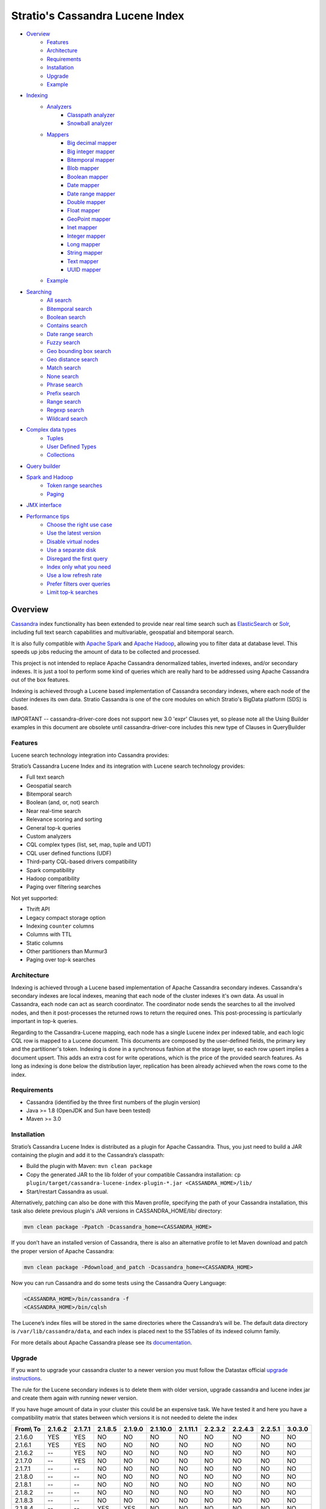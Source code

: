 ++++++++++++++++++++++++++++++++
Stratio's Cassandra Lucene Index
++++++++++++++++++++++++++++++++

- `Overview <#overview>`__
    - `Features <#features>`__
    - `Architecture <#architecture>`__
    - `Requirements <#requirements>`__
    - `Installation <#installation>`__
    - `Upgrade <#upgrade>`__
    - `Example <#example>`__
- `Indexing <#indexing>`__
    - `Analyzers <#analysis>`__
        - `Classpath analyzer <#classpath-analyzer>`__
        - `Snowball analyzer <#snowball-analyzer>`__
    - `Mappers <#mappers>`__
        - `Big decimal mapper <#big-decimal-mapper>`__
        - `Big integer mapper <#big-integer-mapper>`__
        - `Bitemporal mapper <#bitemporal-mapper>`__
        - `Blob mapper <#blob-mapper>`__
        - `Boolean mapper <#boolean-mapper>`__
        - `Date mapper <#date-mapper>`__
        - `Date range mapper <#daterange-mapper>`__
        - `Double mapper <#double-mapper>`__
        - `Float mapper <#float-mapper>`__
        - `GeoPoint mapper <#geopoint-mapper>`__
        - `Inet mapper <#inet-mapper>`__
        - `Integer mapper <#integer-mapper>`__
        - `Long mapper <#long-mapper>`__
        - `String mapper <#string-mapper>`__
        - `Text mapper <#text-mapper>`__
        - `UUID mapper <#uuid-mapper>`__
    - `Example <#example>`__
- `Searching <#searching>`__
    - `All search <#all-search>`__
    - `Bitemporal search <#bitemporal-search>`__
    - `Boolean search <#boolean-search>`__
    - `Contains search <#contains-search>`__
    - `Date range search <#date-range-search>`__
    - `Fuzzy search <#fuzzy-search>`__
    - `Geo bounding box search <#geo-bbox-search>`__
    - `Geo distance search <#geo-distance-search>`__
    - `Match search <#match-search>`__
    - `None search <#none-search>`__
    - `Phrase search <#phrase-search>`__
    - `Prefix search <#prefix-search>`__
    - `Range search <#range-search>`__
    - `Regexp search <#regexp-search>`__
    - `Wildcard search <#wildcard-search>`__
- `Complex data types <#complex-data-types>`__
    - `Tuples <#tuples>`__
    - `User Defined Types <#user-defined-types>`__
    - `Collections <#collections>`__
- `Query builder <#query-builder>`__
- `Spark and Hadoop <#spark-and-hadoop>`__
    - `Token range searches <#token-range-searches>`__
    - `Paging <#paging>`__
- `JMX interface <#jmx-interface>`__
- `Performance tips <#performance-tips>`__
    - `Choose the right use case <#choose-the-right-use-case>`__
    - `Use the latest version <#use-the-latest-version>`__
    - `Disable virtual nodes <#disable-virtual-nodes>`__
    - `Use a separate disk <#use-a-separate-disk>`__
    - `Disregard the first query <disregard-the-first-query>`__
    - `Index only what you need <#index-only-what-you-need>`__
    - `Use a low refresh rate <#use-a-low-refresh-rate>`__
    - `Prefer filters over queries <#prefer-filters-over-queries>`__
    - `Limit top-k searches <#limit-top-k-searches>`__

Overview
********

`Cassandra <http://cassandra.apache.org/>`__ index functionality has
been extended to provide near real time search such as
`ElasticSearch <http://www.elasticsearch.org/>`__ or
`Solr <https://lucene.apache.org/solr/>`__, including full text search
capabilities and multivariable, geospatial and bitemporal search.

It is also fully compatible with `Apache
Spark <https://spark.apache.org/>`__ and `Apache
Hadoop <https://hadoop.apache.org/>`__, allowing you to filter data at
database level. This speeds up jobs reducing the amount of data to be
collected and processed.

This project is not intended to replace Apache Cassandra denormalized
tables, inverted indexes, and/or secondary indexes. It is just a tool
to perform some kind of queries which are really hard to be addressed
using Apache Cassandra out of the box features.

Indexing is achieved through a Lucene based implementation of Cassandra
secondary indexes, where each node of the cluster indexes its own data.
Stratio Cassandra is one of the core modules on which Stratio's BigData
platform (SDS) is based.

IMPORTANT -- cassandra-driver-core does not support new 3.0 'expr' Clauses
yet, so please note all the Using Builder examples in this document are
obsolete until cassandra-driver-core includes this new type of Clauses in QueryBuilder

Features
========

Lucene search technology integration into Cassandra provides:

Stratio’s Cassandra Lucene Index and its integration with Lucene search technology provides:

-  Full text search
-  Geospatial search
-  Bitemporal search
-  Boolean (and, or, not) search
-  Near real-time search
-  Relevance scoring and sorting
-  General top-k queries
-  Custom analyzers
-  CQL complex types (list, set, map, tuple and UDT)
-  CQL user defined functions (UDF)
-  Third-party CQL-based drivers compatibility
-  Spark compatibility
-  Hadoop compatibility
-  Paging over filtering searches

Not yet supported:

-  Thrift API
-  Legacy compact storage option
-  Indexing ``counter`` columns
-  Columns with TTL
-  Static columns
-  Other partitioners than Murmur3
-  Paging over top-k searches

Architecture
============

Indexing is achieved through a Lucene based implementation of Apache Cassandra secondary indexes.
Cassandra's secondary indexes are local indexes,
meaning that each node of the cluster indexes it's own data.
As usual in Cassandra, each node can act as search coordinator.
The coordinator node sends the searches to all the involved nodes,
and then it post-processes the returned rows to return the required ones.
This post-processing is particularly important in top-k queries.

Regarding to the Cassandra-Lucene mapping, each node has a single Lucene index per indexed table,
and each logic CQL row is mapped to a Lucene document.
This documents are composed by the user-defined fields, the primary key and the partitioner's token.
Indexing is done in a synchronous fashion at the storage layer, so each row upsert implies a document upsert.
This adds an extra cost for write operations, which is the price of the provided search features.
As long as indexing is done below the distribution layer,
replication has been already achieved when the rows come to the index.

Requirements
============

-  Cassandra (identified by the three first numbers of the plugin version)
-  Java >= 1.8 (OpenJDK and Sun have been tested)
-  Maven >= 3.0

Installation
============

Stratio’s Cassandra Lucene Index is distributed as a plugin for Apache Cassandra. Thus, you just need to build a JAR
containing the plugin and add it to the Cassandra’s classpath:

-  Build the plugin with Maven: ``mvn clean package``
-  Copy the generated JAR to the lib folder of your compatible Cassandra installation:
   ``cp plugin/target/cassandra-lucene-index-plugin-*.jar <CASSANDRA_HOME>/lib/``
-  Start/restart Cassandra as usual.

Alternatively, patching can also be done with this Maven profile, specifying the path of your Cassandra installation,
this task also delete previous plugin's JAR versions in CASSANDRA_HOME/lib/ directory:

.. code-block:: bash

    mvn clean package -Ppatch -Dcassandra_home=<CASSANDRA_HOME>

If you don’t have an installed version of Cassandra, there is also an alternative profile to let Maven download and
patch the proper version of Apache Cassandra:

.. code-block:: bash

    mvn clean package -Pdownload_and_patch -Dcassandra_home=<CASSANDRA_HOME>

Now you can run Cassandra and do some tests using the Cassandra Query Language:

.. code-block:: bash

    <CASSANDRA_HOME>/bin/cassandra -f
    <CASSANDRA_HOME>/bin/cqlsh

The Lucene’s index files will be stored in the same directories where the Cassandra’s will be. The default data
directory is ``/var/lib/cassandra/data``, and each index is placed next to the SSTables of its indexed column family.

For more details about Apache Cassandra please see its `documentation <http://cassandra.apache.org/>`__.

Upgrade
=======

If you want to upgrade your cassandra cluster to a newer version  you must follow the Datastax official `upgrade instructions <https://docs.datastax.com/en/upgrade/doc/upgrade/cassandra/upgradeCassandra_g.html>`__.

The rule for the Lucene secondary indexes is to delete them with older version, upgrade cassandra and lucene index jar
and create them again with running newer version.

If you have huge amount of data in your cluster this could be an expensive task. We have tested it and here you have a
compatibility matrix that states between which versions it is not needed to delete the index


+-----------+---------+---------+---------+---------+----------+----------+---------+---------+---------+---------+
| From\\ To | 2.1.6.2 | 2.1.7.1 | 2.1.8.5 | 2.1.9.0 | 2.1.10.0 | 2.1.11.1 | 2.2.3.2 | 2.2.4.3 | 2.2.5.1 | 3.0.3.0 |
+===========+=========+=========+=========+=========+==========+==========+=========+=========+=========+=========+
| 2.1.6.0   |   YES   |   YES   |    NO   |    NO   |    NO    |    NO    |    NO   |    NO   |    NO   |    NO   |
+-----------+---------+---------+---------+---------+----------+----------+---------+---------+---------+---------+
| 2.1.6.1   |   YES   |   YES   |    NO   |    NO   |    NO    |    NO    |    NO   |    NO   |    NO   |    NO   |
+-----------+---------+---------+---------+---------+----------+----------+---------+---------+---------+---------+
| 2.1.6.2   |    --   |   YES   |    NO   |    NO   |    NO    |    NO    |    NO   |    NO   |    NO   |    NO   |
+-----------+---------+---------+---------+---------+----------+----------+---------+---------+---------+---------+
| 2.1.7.0   |    --   |   YES   |    NO   |    NO   |    NO    |    NO    |    NO   |    NO   |    NO   |    NO   |
+-----------+---------+---------+---------+---------+----------+----------+---------+---------+---------+---------+
| 2.1.7.1   |    --   |    --   |    NO   |    NO   |    NO    |    NO    |    NO   |    NO   |    NO   |    NO   |
+-----------+---------+---------+---------+---------+----------+----------+---------+---------+---------+---------+
| 2.1.8.0   |    --   |    --   |    NO   |    NO   |    NO    |    NO    |    NO   |    NO   |    NO   |    NO   |
+-----------+---------+---------+---------+---------+----------+----------+---------+---------+---------+---------+
| 2.1.8.1   |    --   |    --   |    NO   |    NO   |    NO    |    NO    |    NO   |    NO   |    NO   |    NO   |
+-----------+---------+---------+---------+---------+----------+----------+---------+---------+---------+---------+
| 2.1.8.2   |    --   |    --   |    NO   |    NO   |    NO    |    NO    |    NO   |    NO   |    NO   |    NO   |
+-----------+---------+---------+---------+---------+----------+----------+---------+---------+---------+---------+
| 2.1.8.3   |    --   |    --   |    NO   |    NO   |    NO    |    NO    |    NO   |    NO   |    NO   |    NO   |
+-----------+---------+---------+---------+---------+----------+----------+---------+---------+---------+---------+
| 2.1.8.4   |    --   |    --   |   YES   |   YES   |    NO    |    NO    |    NO   |    NO   |    NO   |    NO   |
+-----------+---------+---------+---------+---------+----------+----------+---------+---------+---------+---------+
| 2.1.8.5   |    --   |    --   |    --   |   YES   |    NO    |    NO    |    NO   |    NO   |    NO   |    NO   |
+-----------+---------+---------+---------+---------+----------+----------+---------+---------+---------+---------+
| 2.1.9.0   |    --   |    --   |    --   |    --   |    NO    |    NO    |    NO   |    NO   |    NO   |    NO   |
+-----------+---------+---------+---------+---------+----------+----------+---------+---------+---------+---------+
| 2.1.10.0  |    --   |    --   |    --   |    --   |    --    |    NO    |    NO   |    NO   |    NO   |    NO   |
+-----------+---------+---------+---------+---------+----------+----------+---------+---------+---------+---------+
| 2.1.11.0  |    --   |    --   |    --   |    --   |    --    |    NO    |    NO   |    NO   |    NO   |    NO   |
+-----------+---------+---------+---------+---------+----------+----------+---------+---------+---------+---------+
| 2.1.11.1  |    --   |    --   |    --   |    --   |    --    |    --    |   YES   |   YES   |   YES   |    NO   |
+-----------+---------+---------+---------+---------+----------+----------+---------+---------+---------+---------+
| 2.2.3.0   |    --   |    --   |    --   |    --   |    --    |    --    |   YES   |   YES   |   YES   |    NO   |
+-----------+---------+---------+---------+---------+----------+----------+---------+---------+---------+---------+
| 2.2.3.1   |    --   |    --   |    --   |    --   |    --    |    --    |   YES   |   YES   |   YES   |    NO   |
+-----------+---------+---------+---------+---------+----------+----------+---------+---------+---------+---------+
| 2.2.3.2   |    --   |    --   |    --   |    --   |    --    |    --    |    --   |   YES   |   YES   |    NO   |
+-----------+---------+---------+---------+---------+----------+----------+---------+---------+---------+---------+
| 2.2.4.0   |    --   |    --   |    --   |    --   |    --    |    --    |    --   |   YES   |   YES   |    NO   |
+-----------+---------+---------+---------+---------+----------+----------+---------+---------+---------+---------+
| 2.2.4.1   |    --   |    --   |    --   |    --   |    --    |    --    |    --   |   YES   |   YES   |    NO   |
+-----------+---------+---------+---------+---------+----------+----------+---------+---------+---------+---------+
| 2.2.4.2   |    --   |    --   |    --   |    --   |    --    |    --    |    --   |   YES   |   YES   |    NO   |
+-----------+---------+---------+---------+---------+----------+----------+---------+---------+---------+---------+
| 2.2.4.3   |    --   |    --   |    --   |    --   |    --    |    --    |    --   |    --   |   YES   |    NO   |
+-----------+---------+---------+---------+---------+----------+----------+---------+---------+---------+---------+
| 2.2.5.0   |    --   |    --   |    --   |    --   |    --    |    --    |    --   |    --   |   YES   |    NO   |
+-----------+---------+---------+---------+---------+----------+----------+---------+---------+---------+---------+
| 2.2.5.1   |    --   |    --   |    --   |    --   |    --    |    --    |    --   |    --   |    --   |    NO   |
+-----------+---------+---------+---------+---------+----------+----------+---------+---------+---------+---------+

Example
=======

We will create the following table to store tweets:

.. code-block:: sql

    CREATE KEYSPACE demo
    WITH REPLICATION = {'class' : 'SimpleStrategy', 'replication_factor': 1};
    USE demo;
    CREATE TABLE tweets (
        id INT PRIMARY KEY,
        user TEXT,
        body TEXT,
        time TIMESTAMP,
        latitude FLOAT,
        longitude FLOAT
    );

Now you can create a custom Lucene index on it with the following statement:

.. code-block:: sql

    CREATE CUSTOM INDEX tweets_index ON tweets ()
    USING 'com.stratio.cassandra.lucene.Index'
    WITH OPTIONS = {
        'refresh_seconds' : '1',
        'schema' : '{
            fields : {
                id    : {type : "integer"},
                user  : {type : "string"},
                body  : {type : "text", analyzer : "english"},
                time  : {type : "date", pattern : "yyyy/MM/dd", sorted : true},
                place : {type : "geo_point", latitude:"latitude", longitude:"longitude"}
            }
        }'
    };

This will index all the columns in the table with the specified types, and it will be refreshed once per second.
Alternatively, you can explicitly refresh all the index shards with an empty search with consistency ``ALL``:

.. code-block:: sql

    CONSISTENCY ALL
    SELECT * FROM tweets WHERE expr(tweets_index,'{refresh:true}');
    CONSISTENCY QUORUM

Now, to search for tweets within a certain date range:

.. code-block:: sql

    SELECT * FROM tweets WHERE expr(tweets_index,'{
        filter : {type:"range", field:"time", lower:"2014/04/25", upper:"2014/05/01"}
    }') LIMIT 100;

The same search can be performed forcing an explicit refresh of the involved index shards:

.. code-block:: sql

    SELECT * FROM tweets WHERE expr(tweets_index,'{
        filter : {type:"range", field:"time", lower:"2014/04/25", upper:"2014/05/01"},
        refresh : true
    }') LIMIT 100;

Now, to search the top 100 more relevant tweets where *body* field contains the phrase “big data gives organizations”
within the aforementioned date range:

.. code-block:: sql

    SELECT * FROM tweets WHERE expr(tweets_index,'{
        filter : {type:"range", field:"time", lower:"2014/04/25", upper:"2014/05/01"},
        query  : {type:"phrase", field:"body", value:"big data gives organizations", slop:1}
    }') LIMIT 100;

To refine the search to get only the tweets written by users whose name starts with "a":

.. code-block:: sql

    SELECT * FROM tweets WHERE expr(tweets_index,'{
        filter : {type:"boolean", must:[
                       {type:"range", field:"time", lower:"2014/04/25", upper:"2014/05/01"},
                       {type:"prefix", field:"user", value:"a"} ] },
        query  : {type:"phrase", field:"body", value:"big data gives organizations", slop:1}
    }') LIMIT 100;

To get the 100 more recent filtered results you can use the *sort* option:

.. code-block:: sql

    SELECT * FROM tweets WHERE expr(tweets_index,'{
        filter : {type:"boolean", must:[
                       {type:"range", field:"time", lower:"2014/04/25", upper:"2014/05/01"},
                       {type:"prefix", field:"user", value:"a"} ] },
        query  : {type:"phrase", field:"body", value:"big data gives organizations", slop:1},
        sort   : {fields: [ {field:"time", reverse:true} ] }
    }') LIMIT 100;

The previous search can be restricted to a geographical bounding box:

.. code-block:: sql

    SELECT * FROM tweets WHERE expr(tweets_index,'{
        filter : {type:"boolean", must:[
                       {type:"range", field:"time", lower:"2014/04/25", upper:"2014/05/01"},
                       {type:"prefix", field:"user", value:"a"},
                       {type:"geo_bbox",
                        field:"place",
                        min_latitude:40.225479,
                        max_latitude:40.560174,
                        min_longitude:-3.999278,
                        max_longitude:-3.378550} ] },
        query  : {type:"phrase", field:"body", value:"big data gives organizations", slop:1},
        sort   : {fields: [ {field:"time", reverse:true} ] }
    }') LIMIT 100;

Alternatively, you can restrict the search to retrieve tweets that are within a specific distance from a geographical position:

.. code-block:: sql

    SELECT * FROM tweets WHERE expr(tweets_index,'{
        filter : {type:"boolean", must:[
                       {type:"range", field:"time", lower:"2014/04/25", upper:"2014/05/01"},
                       {type:"prefix", field:"user", value:"a"},
                       {type:"geo_distance",
                        field:"place",
                        latitude:40.393035,
                        longitude:-3.732859,
                        max_distance:"10km",
                        min_distance:"100m"} ] },
        query  : {type:"phrase", field:"body", value:"big data gives organizations", slop:1},
        sort   : {fields: [ {field:"time", reverse:true} ] }
    }') LIMIT 100;

Indexing
********

Syntax:

.. code-block:: sql

    CREATE CUSTOM INDEX (IF NOT EXISTS)? <index_name>
                                      ON <table_name> ( <magic_column> )
                                   USING 'com.stratio.cassandra.lucene.Index'
                            WITH OPTIONS = <options>

where:

-  <magic\_column> is the name of a text column that does not contain
   any data and will be used to show the scoring for each resulting row
   of a search.
-  <options> is a JSON object:

.. code-block:: sql

    <options> := { ('refresh_seconds'        : '<int_value>',)?
                   ('ram_buffer_mb'          : '<int_value>',)?
                   ('max_merge_mb'           : '<int_value>',)?
                   ('max_cached_mb'          : '<int_value>',)?
                   ('indexing_threads'       : '<int_value>',)?
                   ('indexing_queues_size'   : '<int_value>',)?
                   ('directory_path'         : '<string_value>',)?
                   ('excluded_data_centers'  : '<string_value>',)?
                   ('token_range_cache_size' : '<int_value>',)?
                   ('search_cache_size'      : '<int_value>',)?
                   'schema'                  : '<schema_definition>'};

All options take a value enclosed in single quotes:

-  **refresh\_seconds**: number of seconds before auto-refreshing the
   index reader. It is the max time taken for writes to be searchable
   without forcing an index refresh. Defaults to '60'.
-  **ram\_buffer\_mb**: size of the write buffer. Its content will be
   committed to disk when full. Defaults to '64'.
-  **max\_merge\_mb**: defaults to '5'.
-  **max\_cached\_mb**: defaults to '30'.
-  **indexing\_threads**: number of asynchronous indexing threads. ’0’
   means synchronous indexing. Defaults to ’0’.
-  **indexing\_queues\_size**: max number of queued documents per
   asynchronous indexing thread. Defaults to ’50’.
-  **directory\_path**: The path of the directory where the  Lucene index
   will be stored.
-  **excluded\_data\_centers**: The comma-separated list of the data centers
   to be excluded. The index will be created on this data centers but all the
   write operations will be silently ignored.
-  **token\_range\_cache\_size**: max number of token ranges to be cached. Defaults to ’16’.
-  **search\_cache\_size**: max number of searches to be cached. Defaults to ’16’.
-  **schema**: see below

.. code-block:: sql

    <schema_definition> := {
        (analyzers : { <analyzer_definition> (, <analyzer_definition>)* } ,)?
        (default_analyzer : "<analyzer_name>",)?
        fields : { <field_definition> (, <field_definition>)* }
    }

Where default\_analyzer defaults to
‘org.apache.lucene.analysis.standard.StandardAnalyzer’.

.. code-block:: sql

    <analyzer_definition> := <analyzer_name> : {
        type : "<analyzer_type>" (, <option> : "<value>")*
    }

.. code-block:: sql

    <field_definition> := <column_name> : {
        type : "<field_type>" (, <option> : "<value>")*
    }

Analyzers
=========

Analyzer definition options depend on the analyzer type. Details and
default values are listed in the table below.

+-----------------+-------------+--------------+-----------------+
| Analyzer type   | Option      | Value type   | Default value   |
+=================+=============+==============+=================+
| classpath       | class       | string       | null            |
+-----------------+-------------+--------------+-----------------+
| snowball        | language    | string       | null            |
|                 +-------------+--------------+-----------------+
|                 | stopwords   | string       | null            |
+-----------------+-------------+--------------+-----------------+

Classpath analyzer
__________________

Analyzer which instances a Lucene's `analyzer <https://lucene.apache.org/core/5_3_0/core/org/apache/lucene/analysis/Analyzer.html>`__
present in classpath.

Example:

.. code-block:: sql

    CREATE CUSTOM INDEX census_index on census()
    USING 'com.stratio.cassandra.lucene.Index'
    WITH OPTIONS = {
        'refresh_seconds' : '1',
        'schema' : '{
            analyzers : {
                an_analyzer : {
                    type  : "classpath",
                    class : "org.apache.lucene.analysis.en.EnglishAnalyzer"
                }
            }
        }'
    };

Snowball analyzer
_________________

Analyzer using a `http://snowball.tartarus.org/ <http://snowball.tartarus.org/>`__ snowball filter `SnowballFilter <https://lucene.apache.org/core/5_3_0/analyzers-common/org/apache/lucene/analysis/snowball/SnowballFilter.html>`__

Example:

.. code-block:: sql

    CREATE CUSTOM INDEX census_index on census()
    USING 'com.stratio.cassandra.lucene.Index'
    WITH OPTIONS = {
        'refresh_seconds' : '1',
        'schema' : '{
            analyzers : {
                an_analyzer : {
                    type  : "snowball",
                    language : "English",
                    stopwords : "a,an,the,this,that"
                }
            }
        }'
    };

Supported languages: English, French, Spanish, Portuguese, Italian, Romanian, German, Dutch, Swedish, Norwegian,
Danish, Russian, Finnish, Irish, Hungarian, Turkish, Armenian, Basque and Catalan

Mappers
=======

Field mapping definition options specify how the CQL rows will be mapped to Lucene documents.
Several mappers can be applied to the same CQL column/s.
Details and default values are listed in the table below.

+-------------------------------------+-----------------+-----------------+--------------------------------+-----------+
| Mapper type                         | Option          | Value type      | Default value                  | Mandatory |
+=====================================+=================+=================+================================+===========+
| `bigdec <#big-decimal-mapper>`__    | column          | string          | mapper_name of the schema      | No        |
|                                     +-----------------+-----------------+--------------------------------+-----------+
|                                     | indexed         | boolean         | true                           | No        |
|                                     +-----------------+-----------------+--------------------------------+-----------+
|                                     | sorted          | boolean         | false                          | No        |
|                                     +-----------------+-----------------+--------------------------------+-----------+
|                                     | validated       | boolean         | false                          | No        |
|                                     +-----------------+-----------------+--------------------------------+-----------+
|                                     | integer_digits  | integer         | 32                             | No        |
|                                     +-----------------+-----------------+--------------------------------+-----------+
|                                     | decimal_digits  | integer         | 32                             | No        |
+-------------------------------------+-----------------+-----------------+--------------------------------+-----------+
| `bigint <#big-integer-mapper>`__    | column          | string          | mapper_name of the schema      | No        |
|                                     +-----------------+-----------------+--------------------------------+-----------+
|                                     | indexed         | boolean         | true                           | No        |
|                                     +-----------------+-----------------+--------------------------------+-----------+
|                                     | sorted          | boolean         | false                          | No        |
|                                     +-----------------+-----------------+--------------------------------+-----------+
|                                     | validated       | boolean         | false                          | No        |
|                                     +-----------------+-----------------+--------------------------------+-----------+
|                                     | digits          | integer         | 32                             | No        |
+-------------------------------------+-----------------+-----------------+--------------------------------+-----------+
| `bitemporal <#bitemporal-mapper>`__ | vt_from         | string          |                                | Yes       |
|                                     +-----------------+-----------------+--------------------------------+-----------+
|                                     | vt_to           | string          |                                | Yes       |
|                                     +-----------------+-----------------+--------------------------------+-----------+
|                                     | tt_from         | string          |                                | Yes       |
|                                     +-----------------+-----------------+--------------------------------+-----------+
|                                     | tt_to           | string          |                                | Yes       |
|                                     +-----------------+-----------------+--------------------------------+-----------+
|                                     | validated       | boolean         | false                          | No        |
|                                     +-----------------+-----------------+--------------------------------+-----------+
|                                     | pattern         | string          | yyyy/MM/dd HH:mm:ss.SSS Z      | No        |
|                                     +-----------------+-----------------+--------------------------------+-----------+
|                                     | now_value       | object          | Long.MAX_VALUE                 | No        |
+-------------------------------------+-----------------+-----------------+--------------------------------+-----------+
| `blob <#blob-mapper>`__             | column          | string          | mapper_name of the schema      | No        |
|                                     +-----------------+-----------------+--------------------------------+-----------+
|                                     | indexed         | boolean         | true                           | No        |
|                                     +-----------------+-----------------+--------------------------------+-----------+
|                                     | sorted          | boolean         | false                          | No        |
|                                     +-----------------+-----------------+--------------------------------+-----------+
|                                     | validated       | boolean         | false                          | No        |
+-------------------------------------+-----------------+-----------------+--------------------------------+-----------+
| `boolean <#boolean-mapper>`__       | column          | string          | mapper_name of the schema      | No        |
|                                     +-----------------+-----------------+--------------------------------+-----------+
|                                     | indexed         | boolean         | true                           | No        |
|                                     +-----------------+-----------------+--------------------------------+-----------+
|                                     | sorted          | boolean         | false                          | No        |
|                                     +-----------------+-----------------+--------------------------------+-----------+
|                                     | validated       | boolean         | false                          | No        |
+-------------------------------------+-----------------+-----------------+--------------------------------+-----------+
| `date <#date-mapper>`__             | column          | string          | mapper_name of the schema      | No        |
|                                     +-----------------+-----------------+--------------------------------+-----------+
|                                     | indexed         | boolean         | true                           | No        |
|                                     +-----------------+-----------------+--------------------------------+-----------+
|                                     | sorted          | boolean         | false                          | No        |
|                                     +-----------------+-----------------+--------------------------------+-----------+
|                                     | validated       | boolean         | false                          | No        |
|                                     +-----------------+-----------------+--------------------------------+-----------+
|                                     | pattern         | string          | yyyy/MM/dd HH:mm:ss.SSS Z      | No        |
+-------------------------------------+-----------------+-----------------+--------------------------------+-----------+
| `date_range <#daterange-mapper>`__  | from            | string          |                                | Yes       |
|                                     +-----------------+-----------------+--------------------------------+-----------+
|                                     | to              | string          |                                | Yes       |
|                                     +-----------------+-----------------+--------------------------------+-----------+
|                                     | validated       | boolean         | false                          | No        |
|                                     +-----------------+-----------------+--------------------------------+-----------+
|                                     | pattern         | string          | yyyy/MM/dd HH:mm:ss.SSS Z      | No        |
+-------------------------------------+-----------------+-----------------+--------------------------------+-----------+
| `double <#double-mapper>`__         | column          | string          | mapper_name of the schema      | No        |
|                                     +-----------------+-----------------+--------------------------------+-----------+
|                                     | indexed         | boolean         | true                           | No        |
|                                     +-----------------+-----------------+--------------------------------+-----------+
|                                     | sorted          | boolean         | false                          | No        |
|                                     +-----------------+-----------------+--------------------------------+-----------+
|                                     | validated       | boolean         | false                          | No        |
|                                     +-----------------+-----------------+--------------------------------+-----------+
|                                     | boost           | integer         | 0.1f                           | No        |
+-------------------------------------+-----------------+-----------------+--------------------------------+-----------+
| `float <#float-mapper>`__           | column          | string          | mapper_name of the schema      | No        |
|                                     +-----------------+-----------------+--------------------------------+-----------+
|                                     | indexed         | boolean         | true                           | No        |
|                                     +-----------------+-----------------+--------------------------------+-----------+
|                                     | sorted          | boolean         | false                          | No        |
|                                     +-----------------+-----------------+--------------------------------+-----------+
|                                     | validated       | boolean         | false                          | No        |
|                                     +-----------------+-----------------+--------------------------------+-----------+
|                                     | boost           | integer         | 0.1f                           | No        |
+-------------------------------------+-----------------+-----------------+--------------------------------+-----------+
| `geo_point <#geopoint-mapper>`__    | latitude        | string          |                                | Yes       |
|                                     +-----------------+-----------------+--------------------------------+-----------+
|                                     | longitude       | string          |                                | Yes       |
|                                     +-----------------+-----------------+--------------------------------+-----------+
|                                     | validated       | boolean         | false                          | No        |
|                                     +-----------------+-----------------+--------------------------------+-----------+
|                                     | max_levels      | integer         | 11                             | No        |
+-------------------------------------+-----------------+-----------------+--------------------------------+-----------+
| `inet <#inet-mapper>`__             | column          | string          | mapper_name of the schema      | No        |
|                                     +-----------------+-----------------+--------------------------------+-----------+
|                                     | indexed         | boolean         | true                           | No        |
|                                     +-----------------+-----------------+--------------------------------+-----------+
|                                     | sorted          | boolean         | false                          | No        |
|                                     +-----------------+-----------------+--------------------------------+-----------+
|                                     | validated       | boolean         | false                          | No        |
+-------------------------------------+-----------------+-----------------+--------------------------------+-----------+
| `integer <#integer-mapper>`__       | column          | string          | mapper_name of the schema      | No        |
|                                     +-----------------+-----------------+--------------------------------+-----------+
|                                     | indexed         | boolean         | true                           | No        |
|                                     +-----------------+-----------------+--------------------------------+-----------+
|                                     | sorted          | boolean         | false                          | No        |
|                                     +-----------------+-----------------+--------------------------------+-----------+
|                                     | validated       | boolean         | false                          | No        |
|                                     +-----------------+-----------------+--------------------------------+-----------+
|                                     | boost           | integer         | 0.1f                           | No        |
+-------------------------------------+-----------------+-----------------+--------------------------------+-----------+
| `long <#long-mapper>`__             | column          | string          | mapper_name of the schema      | No        |
|                                     +-----------------+-----------------+--------------------------------+-----------+
|                                     | indexed         | boolean         | true                           | No        |
|                                     +-----------------+-----------------+--------------------------------+-----------+
|                                     | sorted          | boolean         | false                          | No        |
|                                     +-----------------+-----------------+--------------------------------+-----------+
|                                     | validated       | boolean         | false                          | No        |
|                                     +-----------------+-----------------+--------------------------------+-----------+
|                                     | boost           | integer         | 0.1f                           | No        |
+-------------------------------------+-----------------+-----------------+--------------------------------+-----------+
| `string <#string-mapper>`__         | column          | string          | mapper_name of the schema      | No        |
|                                     +-----------------+-----------------+--------------------------------+-----------+
|                                     | indexed         | boolean         | true                           | No        |
|                                     +-----------------+-----------------+--------------------------------+-----------+
|                                     | sorted          | boolean         | false                          | No        |
|                                     +-----------------+-----------------+--------------------------------+-----------+
|                                     | validated       | boolean         | false                          | No        |
+-------------------------------------+-----------------+-----------------+--------------------------------+-----------+
| `text <#text-mapper>`__             | column          | string          | mapper_name of the schema      | No        |
|                                     +-----------------+-----------------+--------------------------------+-----------+
|                                     | indexed         | boolean         | true                           | No        |
|                                     +-----------------+-----------------+--------------------------------+-----------+
|                                     | sorted          | boolean         | false                          | No        |
|                                     +-----------------+-----------------+--------------------------------+-----------+
|                                     | validated       | boolean         | false                          | No        |
|                                     +-----------------+-----------------+--------------------------------+-----------+
|                                     | analyzer        | string          | default_analyzer of the schema | No        |
+-------------------------------------+-----------------+-----------------+--------------------------------+-----------+
| `uuid <#uuid-mapper>`__             | column          | string          | mapper_name of the schema      | No        |
|                                     +-----------------+-----------------+--------------------------------+-----------+
|                                     | indexed         | boolean         | true                           | No        |
|                                     +-----------------+-----------------+--------------------------------+-----------+
|                                     | sorted          | boolean         | false                          | No        |
|                                     +-----------------+-----------------+--------------------------------+-----------+
|                                     | validated       | boolean         | false                          | No        |
+-------------------------------------+-----------------+-----------------+--------------------------------+-----------+

Most mappers have an ``indexed`` option indicating if the field is searchable, it is true by default.
There is also a ``sorted`` option specifying if it's possible to sort rows by the corresponding field, false by default.
List and set columns can't be sorted because they produce multivalued fields.
These options should be set to false when no needed in order to have a smaller and faster index.

All mappers have a ``validated`` option indicating if the mapped column values must be validated at CQL level
before performing the distributed write operation.
If this option is set then the coordinator node will throw an error on writes containing values that can't be mapped,
causing the failure of all the write operation and notifying the client about the failure cause.
If validation is not set, which is the default setting, writes to C* will never fail due to the index.
Instead, each failing column value will be silently discarded,
and the error message will be just logged in the implied nodes.
This option is useful to avoid writes containing values that can't be searched afterwards,
and can also be used as a generic data validation layer.
Note that mappers affecting several columns at a time, such as ``date_range``,``geo_point`` and ``bitemporal``,
need to have all the involved columns to perform validation,
so no partial columns update will be allowed when validation is active.

Cassandra allows only one custom per-row index per table, and it does not allow a modify operation on indexes.
So, to modify an index it needs to be deleted first and created again.

Big decimal mapper
__________________

Maps arbitrary precision decimal values.

Example:

.. code-block:: sql

    CREATE CUSTOM INDEX census_index on census()
    USING 'com.stratio.cassandra.lucene.Index'
    WITH OPTIONS = {
        'refresh_seconds' : '1',
        'schema' : '{
            fields : {
                bigdecimal : {
                    type           : "bigdec",
                    integer_digits : 2,
                    decimal_digits : 2,
                    indexed        : true,
                    sorted         : false,
                    validated      : true,
                    column         : "column_name"
                }
            }
        }'
    };


Supported CQL types: ascii, bigint, decimal, double, float, int, smallint, text, tinyint, varchar, varint

Big integer mapper
__________________

Maps arbitrary precision integer values.

Example:

.. code-block:: sql

    CREATE CUSTOM INDEX census_index on census()
    USING 'com.stratio.cassandra.lucene.Index'
    WITH OPTIONS = {
        'refresh_seconds' : '1',
        'schema' : '{
            fields : {
                biginteger : {
                    type      : "bigint",
                    digits    : 10,
                    indexed   : true,
                    sorted    : false,
                    validated : true,
                    column    : "column_name"
                }
            }
        }'
    };


Supported CQL types: ascii, bigint, int, smallint, text, tinyint, varchar, varint

Bitemporal mapper
_________________

Maps four columns containing the four columns of a bitemporal fact.

Example:

.. code-block:: sql

    CREATE CUSTOM INDEX census_index on census()
    USING 'com.stratio.cassandra.lucene.Index'
    WITH OPTIONS = {
        'refresh_seconds' : '1',
        'schema' : '{
            fields : {
                bitemporal : {
                    type      : "bitemporal",
                    vt_from   : "vt_from",
                    vt_to     : "vt_to",
                    tt_from   : "tt_from",
                    tt_to     : "tt_to",
                    validated : true,
                    pattern   : "yyyy/MM/dd HH:mm:ss.SSS";,
                    now_value : "3000/01/01 00:00:00.000",
                }
            }
        }'
    };


Supported CQL types: ascii, bigint, date, int, text, timestamp, varchar, varint

Blob mapper
___________

Maps a blob value.

Example:

.. code-block:: sql

    CREATE CUSTOM INDEX census_index on census()
    USING 'com.stratio.cassandra.lucene.Index'
    WITH OPTIONS = {
        'refresh_seconds' : '1',
        'schema' : '{
            fields : {
                blob : {
                    type    : "bytes",
                    indexed : true,
                    sorted  : false,
                    column  : "column_name"
                }
            }
        }'
    };


Supported CQL types: ascii, blob,  text, varchar

Boolean mapper
______________

Maps a boolean value.

Example:

.. code-block:: sql

    CREATE CUSTOM INDEX census_index on census()
    USING 'com.stratio.cassandra.lucene.Index'
    WITH OPTIONS = {
        'refresh_seconds' : '1',
        'schema' : '{
            fields : {
                bool : {
                    type      : "boolean",
                    indexed   : true,
                    sorted    : false,
                    validated : true,
                    column    : "column_name"
                }
            }
        }'
    };


Supported CQL types: ascii, boolean , text, varchar

Date mapper
___________

Maps dates using a either a pattern or a UNIX timestamp.

Example:

.. code-block:: sql

    CREATE CUSTOM INDEX census_index on census()
    USING 'com.stratio.cassandra.lucene.Index'
    WITH OPTIONS = {
        'refresh_seconds' : '1',
        'schema' : '{
            fields : {
                date : {
                    type      : "date",
                    validated : true,
                    pattern   : "yyyy/MM/dd HH:mm:ss.SSS",
                    indexed   : true,
                    sorted    : false,
                    column    : "column_name"
                }
            }
        }'
    };


Supported CQL types: ascii, bigint, date, int, text, timestamp, varchar, varint

Date range mapper
_________________

Maps a time duration/period defined by a start date and a stop date.

Example:

.. code-block:: sql

    CREATE CUSTOM INDEX census_index on census()
    USING 'com.stratio.cassandra.lucene.Index'
    WITH OPTIONS = {
        'refresh_seconds' : '1',
        'schema' : '{
            fields : {
                date_range : {
                    type      : "date_range",
                    validated : true,
                    from      : "range_from",
                    to        : "range_to",
                    pattern   : "yyyy/MM/dd HH:mm:ss.SSS"
                }
            }
        }'
    };


Supported CQL types: ascii, bigint, date, int, text, timestamp, varchar, varint

Double mapper
_____________

Maps a 64-bit decimal number.

Example:

.. code-block:: sql

    CREATE CUSTOM INDEX census_index on census()
    USING 'com.stratio.cassandra.lucene.Index'
    WITH OPTIONS = {
        'refresh_seconds' : '1',
        'schema' : '{
            fields : {
                double : {
                    type      : "double",
                    boost     : 2.0,
                    indexed   : true,
                    sorted    : false,
                    validated : true,
                    column    : "column_name"
                }
            }
        }'
    };


Supported CQL types: ascii, bigint, decimal, double, float, int, smallint, text, timestamp,  tinyint, varchar, varint

Float mapper
____________

Maps a 32-bit decimal number.

Example:

.. code-block:: sql

    CREATE CUSTOM INDEX census_index on census()
    USING 'com.stratio.cassandra.lucene.Index'
    WITH OPTIONS = {
        'refresh_seconds' : '1',
        'schema' : '{
            fields : {
                float : {
                    type      : "float",
                    boost     : 2.0,
                    indexed   : true,
                    sorted    : false,
                    validated : true,
                    column    : "column_name"
                }
            }
        }'
    };


Supported CQL types: ascii, bigint, decimal, double, float, int, smallint, timestamp, tinyint, varchar, varint

GeoPoint mapper
_______________

Maps a geospatial location (point) defined by two columns containing a latitude and a longitude.

Example:

.. code-block:: sql

    CREATE CUSTOM INDEX census_index on census()
    USING 'com.stratio.cassandra.lucene.Index'
    WITH OPTIONS = {
        'refresh_seconds' : '1',
        'schema' : '{
            fields : {
                geo_point : {
                    type       : "geo_point",
                    validated  : true,
                    latitude   : "lat",
                    longitude  : "long",
                    max_levels : 15
                }
            }
        }'
    };


Supported CQL types: ascii, bigint, decimal, double, float, int, smallint, text, timestamp, varchar, varint

Inet mapper
___________

Maps an IP address. Either IPv4 and IPv6 are supported.

Example:

.. code-block:: sql

    CREATE CUSTOM INDEX census_index on census()
    USING 'com.stratio.cassandra.lucene.Index'
    WITH OPTIONS = {
        'refresh_seconds' : '1',
        'schema' : '{
            fields : {
                inet : {
                    type      : "inet",
                    indexed   : true,
                    sorted    : false,
                    validated : true,
                    column    : "column_name"
                }
            }
        }'
    };


Supported CQL types: ascii, inet, text, varchar

Integer mapper
______________

Maps a 32-bit integer number.

Example:

.. code-block:: sql

    CREATE CUSTOM INDEX census_index on census()
    USING 'com.stratio.cassandra.lucene.Index'
    WITH OPTIONS = {
        'refresh_seconds' : '1',
        'schema' : '{
            fields : {
                integer : {
                    type      : "integer",
                    indexed   : true,
                    sorted    : false,
                    validated : true,
                    column    : "column_name"
                    boost     : 2.0,
                }
            }
        }'
    };


Supported CQL types: ascii, bigint, decimal, double, float, int, smallint, text, timestamp, tinyint, varchar, varint

Long mapper
___________

Maps a 64-bit integer number.

Example:

.. code-block:: sql

    CREATE CUSTOM INDEX census_index on census()
    USING 'com.stratio.cassandra.lucene.Index'
    WITH OPTIONS = {
        'refresh_seconds' : '1',
        'schema' : '{
            fields : {
                long : {
                    type      : "long",
                    indexed   : true,
                    sorted    : false,
                    validated : true,
                    column    : "column_name"
                    boost     : 2.0,
                }
            }
        }'
    };


Supported CQL types: ascii, bigint, decimal, double, float, int, smallint, text, timestamp, tinyint, varchar, varint

String mapper
_____________

Maps a not-analyzed text value.

Example:

.. code-block:: sql

    CREATE CUSTOM INDEX census_index on census()
    USING 'com.stratio.cassandra.lucene.Index'
    WITH OPTIONS = {
        'refresh_seconds' : '1',
        'schema' : '{
            fields : {
                string : {
                    type           : "string",
                    indexed        : true,
                    sorted         : false,
                    validated      : true,
                    column         : "column_name"
                    case_sensitive : false,
                }
            }
        }'
    };


Supported CQL types: ascii, bigint, blob, boolean, double, float, inet, int, smallint, text, timestamp, timeuuid, tinyint, uuid, varchar, varint

Text mapper
___________

Maps a language-aware text value analyzed according to the specified analyzer.

Example:

.. code-block:: sql

    CREATE CUSTOM INDEX census_index on census()
    USING 'com.stratio.cassandra.lucene.Index'
    WITH OPTIONS = {
        'refresh_seconds' : '1',
        'schema' : '{
            analyzers : {
                my_custom_analyzer : {
                      type      : "snowball",
                      language  : "Spanish",
                      stopwords : "el,la,lo,loas,las,a,ante,bajo,cabe,con,contra"
                }
            },
            fields : {
                text : {
                    type      : "text",
                    indexed   : true,
                    sorted    : false,
                    validated : true,
                    column    : "column_name"
                    analyzer  : "my_custom_analyzer",
                }
            }
        }'
    };


Supported CQL types: ascii, bigint, blob, boolean, double, float, inet, int, smallint, text, timestamp, timeuuid, tinyint, uuid, varchar, varint

UUID mapper
___________

Maps an UUID value.

Example:

.. code-block:: sql

    CREATE CUSTOM INDEX census_index on census()
    USING 'com.stratio.cassandra.lucene.Index'
    WITH OPTIONS = {
        'refresh_seconds' : '1',
        'schema' : '{
            fields : {
                id : {
                    type      : "uuid",
                    indexed   : true,
                    sorted    : false,
                    validated : true,
                    column    : "column_name"
                }
            }
        }'
    };


Supported CQL types: ascii, text, timeuuid, uuid, varchar


Example
=======

This code below and the one for creating the corresponding keyspace and
table is available in a CQL script that can be sourced from the
Cassandra shell:
`test-users-create.cql </doc/resources/test-users-create.cql>`__.

.. code-block:: sql

    CREATE CUSTOM INDEX IF NOT EXISTS users_index
    ON test.users ()
    USING 'com.stratio.cassandra.lucene.Index'
    WITH OPTIONS = {
        'refresh_seconds'        : '60',
        'ram_buffer_mb'          : '64',
        'max_merge_mb'           : '5',
        'max_cached_mb'          : '30',
        'excluded_data_centers'  : 'dc2,dc3',
        'token_range_cache_size' : '16',
        'search_cache_size'      : '16',
        'schema' : '{
            analyzers : {
                my_custom_analyzer : {
                    type      : "snowball",
                    language  : "Spanish",
                    stopwords : "el,la,lo,loas,las,a,ante,bajo,cabe,con,contra"
                }
            },
            default_analyzer : "english",
            fields : {
                name     : {type : "string"},
                gender   : {type : "string", validated : true},
                animal   : {type : "string"},
                age      : {type : "integer"},
                food     : {type : "string"},
                number   : {type : "integer", indexed : false, sorted : true},
                bool     : {type : "boolean"},
                date     : {type : "date", sorted : true, validated : true, pattern : "yyyy/MM/dd"},
                duration : {type : "date_range", from : "start_date", to : "stop_date", pattern : "yyyy/MM/dd"},
                place    : {type : "geo_point", latitude : "latitude", longitude : "longitude"},
                mapz     : {type : "string", sorted : true},
                setz     : {type : "string"},
                listz    : {type : "string"},
                phrase   : {type : "text", analyzer : "my_custom_analyzer"}
            }
        }'
    };

Searching
*********

Syntax:

.. code-block:: sql

    SELECT ( <fields> | * )
    FROM <table_name>
    WHERE expr(<index_name>, '{ (   filter  : <filter>  )?
                                ( , query   : <query>   )?
                                ( , sort    : <sort>    )?
                                ( , refresh : ( true | false ) )?
                               }');

where <filter> and <query> are a JSON object:

.. code-block:: sql

    <filter> := { type : <type> (, <option> : ( <value> | <value_list> ) )+ }
    <query>  := { type : <type> (, <option> : ( <value> | <value_list> ) )+ }

and <sort> is another JSON object:

.. code-block:: sql

        <sort> := { fields : <sort_field> (, <sort_field> )* }
        <sort_field> := <simple_sort_field> | <geo_distance_sort_field>
        <simple_sort_field> := {(type: "simple",)? field : <field> (, reverse : <reverse> )? }
        <geo_distance_sort_field> := {  type: "geo_distance",
                                        mapper : <field>,
                                        latitude : <Double>,
                                        longitude: <Double>
                                        (, reverse : <reverse> )? }

When searching by ``filter``, without any ``query`` or ``sort`` defined,
then the results are returned in the Cassandra’s natural order, which is
defined by the partitioner and the column name comparator. When searching
by ``query``, results are returned sorted by descending relevance. The
scores will be located in the column ``magic_column``. Sort option is used
to specify the order in which the indexed rows will be traversed. When
simple_sort_field sorting is used, the query scoring is delayed.

Geo_distance_sort_field is use to sort Rows by min distance to point
indicating the GeoPointMapper to use by mapper field

Relevance queries must touch all the nodes in the ring in order to find
the globally best results, so you should prefer filters over queries
when no relevance nor sorting are needed.

The ``refresh`` boolean option indicates if the search must commit pending
writes and refresh the Lucene IndexSearcher before being performed. This
way a search with ``refresh`` set to true will view the most recent changes
done to the index, independently of the index auto-refresh time.
Please note that it is a costly operation, so you should not use it
unless it is strictly necessary. The default value is false. You can
explicitly refresh all the index shards with an empty search with consistency
``ALL``, and the return to your desired consistency level:

.. code-block:: sql

    CONSISTENCY ALL
    SELECT * FROM <table> WHERE expr(<index_name>, '{refresh:true}');
    CONSISTENCY QUORUM

This way the subsequent searches will view all the writes done before this
operation, without needing to wait for the index auto refresh. It is useful to
perform this operation before searching after a bulk data load.

Types of search and their options are summarized in the table below.
Details for each of them are available in individual sections and the
examples can be downloaded as a CQL script:
`extended-search-examples.cql </doc/resources/extended-search-examples.cql>`__.

In addition to the options described in the table, all search types have
a “\ **boost**\ ” option that acts as a weight on the resulting score.

+-----------------------------------------+-----------------+-----------------+--------------------------------+-----------+
| Search type                             | Option          | Value type      | Default value                  | Mandatory |
+=========================================+=================+=================+================================+===========+
| `All <#all-search>`__                   |                 |                 |                                |           |
+-----------------------------------------+-----------------+-----------------+--------------------------------+-----------+
| `Bitemporal <#bitemporal-search>`__     | field           | string          |                                | Yes       |
|                                         +-----------------+-----------------+--------------------------------+-----------+
|                                         | vt_from         | string/long     | 0L                             | No        |
|                                         +-----------------+-----------------+--------------------------------+-----------+
|                                         | vt_to           | string/long     | Long.MAX_VALUE                 | No        |
|                                         +-----------------+-----------------+--------------------------------+-----------+
|                                         | tt_from         | string/long     | 0L                             | No        |
|                                         +-----------------+-----------------+--------------------------------+-----------+
|                                         | tt_to           | string/long     | Long.MAX_VALUE                 | No        |
|                                         +-----------------+-----------------+--------------------------------+-----------+
|                                         | operation       | string          | intersects                     | No        |
+-----------------------------------------+-----------------+-----------------+--------------------------------+-----------+
| `Boolean <#boolean-search>`__           | must            | search          |                                | No        |
|                                         +-----------------+-----------------+--------------------------------+-----------+
|                                         | should          | search          |                                | No        |
|                                         +-----------------+-----------------+--------------------------------+-----------+
|                                         | not             | search          |                                | No        |
+-----------------------------------------+-----------------+-----------------+--------------------------------+-----------+
| `Contains <#contains-search>`__         | field           | string          |                                | Yes       |
|                                         +-----------------+-----------------+--------------------------------+-----------+
|                                         | values          | array           |                                | Yes       |
+-----------------------------------------+-----------------+-----------------+--------------------------------+-----------+
| `Date range <#date-range-search>`__     | field           | string          |                                | Yes       |
|                                         +-----------------+-----------------+--------------------------------+-----------+
|                                         | from            | string/long     | 0                              | No        |
|                                         +-----------------+-----------------+--------------------------------+-----------+
|                                         | to              | string/long     | Long.MAX_VALUE                 | No        |
|                                         +-----------------+-----------------+--------------------------------+-----------+
|                                         | operation       | string          | is_within                      | No        |
+-----------------------------------------+-----------------+-----------------+--------------------------------+-----------+
| `Fuzzy <#fuzzy-search>`__               | field           | string          |                                | Yes       |
|                                         +-----------------+-----------------+--------------------------------+-----------+
|                                         | value           | string          |                                | Yes       |
|                                         +-----------------+-----------------+--------------------------------+-----------+
|                                         | max_edits       | integer         | 2                              | No        |
|                                         +-----------------+-----------------+--------------------------------+-----------+
|                                         | prefix_length   | integer         | 0                              | No        |
|                                         +-----------------+-----------------+--------------------------------+-----------+
|                                         | max_expansions  | integer         | 50                             | No        |
|                                         +-----------------+-----------------+--------------------------------+-----------+
|                                         | transpositions  | boolean         | true                           | No        |
+-----------------------------------------+-----------------+-----------------+--------------------------------+-----------+
| `Geo bounding box <#geo-bbox-search>`__ | field           | string          |                                | Yes       |
|                                         +-----------------+-----------------+--------------------------------+-----------+
|                                         | min_latitude    | double          |                                | Yes       |
|                                         +-----------------+-----------------+--------------------------------+-----------+
|                                         | max_latitude    | double          |                                | Yes       |
|                                         +-----------------+-----------------+--------------------------------+-----------+
|                                         | min_longitude   | double          |                                | Yes       |
|                                         +-----------------+-----------------+--------------------------------+-----------+
|                                         | max_longitude   | double          |                                | Yes       |
+-----------------------------------------+-----------------+-----------------+--------------------------------+-----------+
| `Geo distance <#geo-distance-search>`__ | field           | string          |                                | Yes       |
|                                         +-----------------+-----------------+--------------------------------+-----------+
|                                         | latitude        | double          |                                | Yes       |
|                                         +-----------------+-----------------+--------------------------------+-----------+
|                                         | longitude       | double          |                                | Yes       |
|                                         +-----------------+-----------------+--------------------------------+-----------+
|                                         | max_distance    | string          |                                | Yes       |
|                                         +-----------------+-----------------+--------------------------------+-----------+
|                                         | min_distance    | string          |                                | No        |
+-----------------------------------------+-----------------+-----------------+--------------------------------+-----------+
| `Match <#match-search>`__               | field           | string          |                                | Yes       |
|                                         +-----------------+-----------------+--------------------------------+-----------+
|                                         | value           | any             |                                | Yes       |
+-----------------------------------------+-----------------+-----------------+--------------------------------+-----------+
| `None <#none-search>`__                 |                 |                 |                                |           |
+-----------------------------------------+-----------------+-----------------+--------------------------------+-----------+
| `Phrase <#phrase-search>`__             | field           | string          |                                | Yes       |
|                                         +-----------------+-----------------+--------------------------------+-----------+
|                                         | value           | string          |                                | Yes       |
|                                         +-----------------+-----------------+--------------------------------+-----------+
|                                         | slop            | integer         | 0                              | No        |
+-----------------------------------------+-----------------+-----------------+--------------------------------+-----------+
| `Prefix <#prefix-search>`__             | field           | string          |                                | Yes       |
|                                         +-----------------+-----------------+--------------------------------+-----------+
|                                         | value           | string          |                                | Yes       |
+-----------------------------------------+-----------------+-----------------+--------------------------------+-----------+
| `Range <#range-search>`__               | field           | string          |                                | Yes       |
|                                         +-----------------+-----------------+--------------------------------+-----------+
|                                         | lower           | any             |                                | No        |
|                                         +-----------------+-----------------+--------------------------------+-----------+
|                                         | upper           | any             |                                | No        |
|                                         +-----------------+-----------------+--------------------------------+-----------+
|                                         | include_lower   | boolean         | false                          | No        |
|                                         +-----------------+-----------------+--------------------------------+-----------+
|                                         | include_upper   | boolean         | false                          | No        |
+-----------------------------------------+-----------------+-----------------+--------------------------------+-----------+
| `Regexp <#regexp-search>`__             | field           | string          |                                | Yes       |
|                                         +-----------------+-----------------+--------------------------------+-----------+
|                                         | value           | string          |                                | Yes       |
+-----------------------------------------+-----------------+-----------------+--------------------------------+-----------+
| `Wildcard <#wildcard-search>`__         | field           | string          |                                | Yes       |
|                                         +-----------------+-----------------+--------------------------------+-----------+
|                                         | value           | string          |                                | Yes       |
+-----------------------------------------+-----------------+-----------------+--------------------------------+-----------+

All search
==========

Syntax:

.. code-block:: sql

    SELECT ( <fields> | * )
    FROM <table>
    WHERE expr(<index_name>, '{ (filter | query) : { type  : "all"} }');

Example: will return all the indexed rows

.. code-block:: sql

    SELECT * FROM test.users
    WHERE expr(users_index, '{filter : { type  : "all" }}');

Using Builder

.. code-block:: java

    import static com.stratio.cassandra.lucene.builder.Builder.*;
    (...)
    ResultSet rs = session.execute(
        "SELECT * FROM test.users WHERE expr(users_index, ?)",
        search().filter(all()).build());



Bitemporal search
=================

Syntax:

.. code-block:: sql

    SELECT ( <fields> | * )
    FROM <table>
    WHERE expr(<index_name>, '{ (filter | query) : {
                                type       : "bitemporal",
                                (vt_from   : <vt_from> ,)?
                                (vt_to     : <vt_to> ,)?
                                (tt_from   : <tt_from> ,)?
                                (tt_to     : <tt_to> ,)?
                                (operation : <operation> )?
                              }}');

where:

-  **vt\_from** (default = 0L): a string or a number being the beginning of the valid date range.
-  **vt\_to** (default = Long.MAX_VALUE): a string or a number being the end of the valid date range.
-  **tt\_from** (default = 0L): a string or a number being the beginning of the transaction date range.
-  **tt\_to** (default = Long.MAX_VALUE): a string or a number being the end of the transaction date range.
-  **operation** (default = intersects): the spatial operation to be performed, it can be **intersects**,
   **contains** and **is\_within**.

Bitemporal searching is so complex that we want to stay an example.

We want to implement a system for census bureau to track where resides a citizen and when the censyus bureau knows this.

First we create the table where all this data resides:

.. code-block:: sql

    CREATE KEYSPACE test with replication = {'class':'SimpleStrategy', 'replication_factor': 1};
    USE test;

    CREATE TABLE census (
        name text,
        city text,
        vt_from text,
        vt_to text,
        tt_from text,
        tt_to text,
        PRIMARY KEY (name, vt_from, tt_from)
    );


Second, we create the index:

.. code-block:: sql

    CREATE CUSTOM INDEX census_index on census()
    USING 'com.stratio.cassandra.lucene.Index'
    WITH OPTIONS = {
        'refresh_seconds' : '1',
        'schema' : '{
            fields : {
                bitemporal : {
                    type      : "bitemporal",
                    tt_from   : "tt_from",
                    tt_to     : "tt_to",
                    vt_from   : "vt_from",
                    vt_to     : "vt_to",
                    pattern   : "yyyy/MM/dd",
                    now_value : "2200/12/31"}
            }
    }'};

We insert the population of 5 citizens lives in each city from 2015/01/01 until now


.. code-block:: sql

    INSERT INTO census(name, city, vt_from, vt_to, tt_from, tt_to)
    VALUES ('John', 'Madrid', '2015/01/01', '2200/12/31', '2015/01/01', '2200/12/31');

    INSERT INTO census(name, city, vt_from, vt_to, tt_from, tt_to)
    VALUES ('Margaret', 'Barcelona', '2015/01/01', '2200/12/31', '2015/01/01', '2200/12/31');

    INSERT INTO census(name, city, vt_from, vt_to, tt_from, tt_to)
    VALUES ('Cristian', 'Ceuta', '2015/01/01', '2200/12/31', '2015/01/01', '2200/12/31');

    INSERT INTO census(name, city, vt_from, vt_to, tt_from, tt_to)
    VALUES ('Edward', 'New York','2015/01/01', '2200/12/31', '2015/01/01', '2200/12/31');

    INSERT INTO census(name, city, vt_from, vt_to, tt_from, tt_to)
    VALUES ('Johnatan', 'San Francisco', '2015/01/01', '2200/12/31', '2015/01/01', '2200/12/31');


John moves to Amsterdam in '2015/03/05' but he does not comunicate this to census bureau until '2015/06/29' because he need it to apply for taxes reduction.

So, the system need to update last information from John, and insert the new. This is done with batch execution updating the transaction time end of previous data and inserting new.


.. code-block:: sql

    BEGIN BATCH
        -- This update until when the system believed in this false information
        UPDATE census SET tt_to = '2015/06/29' WHERE name = 'John' AND vt_from = '2015/01/01' AND tt_from = '2015/01/01' IF tt_to = '2200/12/31';

        -- Here inserts the new knowledge about the period where john resided in Madrid
        INSERT INTO census(name, city, vt_from, vt_to, tt_from, tt_to) VALUES ('John', 'Madrid', '2015/01/01', '2015/03/04', '2015/06/30', '2200/12/31');

        -- This inserts the new knowledge about the period where john resides in Amsterdam
        INSERT INTO census(name, city, vt_from, vt_to, tt_from, tt_to) VALUES ('John', 'Amsterdam', '2015/03/05', '2200/12/31', '2015/06/30', '2200/12/31');
    APPLY BATCH;

Now , we can see the main difference between valid time and transaction time. The system knows from '2015/01/01' to '2015/06/29' that John resides in Madrid from '2015/01/01' until now, and resides in Amsterdam from '2015/03/05' until now.

There are several types of queries concerning this type of indexing

If its needed to get all the data in the table:

.. code-block:: sql

    SELECT name, city, vt_from, vt_to, tt_from, tt_to FROM census ;


If you want to know what is the last info about where John resides, you perform a query with tt_from and tt_to setted to now_value:

.. code-block:: sql

    SELECT name, city, vt_from, vt_to, tt_from, tt_to FROM census
    WHERE expr(tweets_index, '{
        filter : {
            type    : "bitemporal",
            field   : "bitemporal",
            vt_from : 0,
            vt_to   : "2200/12/31",
            tt_from : "2200/12/31",
            tt_to   : "2200/12/31"
        }
    }')
    AND name='John';

Using Builder

.. code-block:: java

    import static com.stratio.cassandra.lucene.builder.Builder.*;
    (...)
    ResultSet rs = session.execute(
        "SELECT name, city, vt_from, vt_to, tt_from, tt_to FROM test.census WHERE expr(census_index, '%s')",
        search().filter(bitemporal("bitemporal").ttFrom("2200/12/31")
                                                .ttTo("2200/12/31")
                                                .vtFrom(0)
                                                .vtTo("2200/12/31").build());



If you want to know what is the last info about where John resides now, you perform a query with tt_from, tt_to, vt_from, vt_to setted to now_value:

.. code-block:: sql

    SELECT name, city, vt_from, vt_to, tt_from, tt_to FROM census WHERE
    expr(tweets_index,'{
        filter : {
            type    : "bitemporal",
            field   : "bitemporal",
            vt_from : "2200/12/31",
            vt_to   : "2200/12/31",
            tt_from : "2200/12/31",
            tt_to   : "2200/12/31"
        }
    }')
    AND name='John';

Using Builder

.. code-block:: java

    import static com.stratio.cassandra.lucene.builder.Builder.*;
    (...)
    ResultSet rs = session.execute(
        "SELECT name, city, vt_from, vt_to, tt_from, tt_to FROM test.census WHERE expr(census_index, '%s')",
        search().filter(bitemporal("bitemporal").ttFrom("2200/12/31")
                                                .ttTo("2200/12/31")
                                                .vtFrom("2200/12/31")
                                                .vtTo("2200/12/31")).build());


If the test case needs to know what the system was thinking at '2015/03/01' about where John resides in "2015/03/01".

.. code-block:: sql

    SELECT name, city, vt_from, vt_to, tt_from, tt_to FROM census
    WHERE expr(tweets_index, '{
        filter : {
            type    : "bitemporal",
            field   : "bitemporal",
            vt_from : "2015/03/01",
            vt_to   : "2015/03/01",
            tt_from : "2015/03/01",
            tt_to   : "2015/03/01"
        }
    }')
    AND name = 'John';

Using Builder

.. code-block:: java

    import static com.stratio.cassandra.lucene.builder.Builder.*;
    (...)
    ResultSet rs = session.execute(
        "SELECT name, city, vt_from, vt_to, tt_from, tt_to FROM test.census WHERE expr(census_index, '%s')",
        search().filter(bitemporal("bitemporal").ttFrom("2015/03/01")
                                                .ttTo("2015/03/01")
                                                .vtFrom("2015/03/01")
                                                .vtTo("2015/03/01")).build());

If the test case needs to know what the system was thinking at '2015/07/05' about where John resides:

.. code-block:: sql

    SELECT name, city, vt_from, vt_to, tt_from, tt_to FROM census WHERE
    expr(tweets_index,'{
        filter : {
            type    : "bitemporal",
            field   : "bitemporal",
            tt_from : "2015/07/05",
            tt_to   : "2015/07/05"
        }
    }')
    AND name='John';

Using Builder

.. code-block:: java

    import static com.stratio.cassandra.lucene.builder.Builder.*;
    (...)
    ResultSet rs = session.execute(
        "SELECT name, city, vt_from, vt_to, tt_from, tt_to FROM test.census WHERE expr(census_index, '%s')",
        search().filter(bitemporal("bitemporal").ttFrom("2015/07/05").ttTo("2015/07/05").build());


This code is available in CQL script here: `example_bitemporal.cql </doc/resources/example_bitemporal.cql>`__.

Boolean search
==============

Syntax:

.. code-block:: sql

    SELECT ( <fields> | * )
    FROM <table>
    WHERE expr(<index_name>, '{ (filter | query) : {
                               type     : "boolean",
                               ( must   : [(search,)?] , )?
                               ( should : [(search,)?] , )?
                               ( not    : [(search,)?] , )? } }');

where:

-  **must**: represents the conjunction of searches: search_1 AND search_2
   AND … AND search_n
-  **should**: represents the disjunction of searches: search_1 OR search_2
   OR … OR search_n
-  **not**: represents the negation of the disjunction of searches:
   NOT(search_1 OR search_2 OR … OR search_n)

Since "not" will be applied to the results of a "must" or "should"
condition, it can not be used in isolation.

Example 1: will return rows where name ends with “a” AND food starts
with “tu”

.. code-block:: sql

    SELECT * FROM test.users
    WHERE expr(users_index, '{filter : {
                            type : "boolean",
                            must : [{type : "wildcard", field : "name", value : "*a"},
                                    {type : "wildcard", field : "food", value : "tu*"}]}}');

Using Builder

.. code-block:: java

    import static com.stratio.cassandra.lucene.builder.Builder.*;
    (...)
    ResultSet rs = session.execute(
        "SELECT * FROM test.users WHERE expr(users_index, ?)",
        search().filter(bool().must(wildcard("name", "*a"), wildcard("food", "tu*"))).build());



Example 2: will return rows where food starts with “tu” but name does
not end with “a”

.. code-block:: sql

    SELECT * FROM test.users
    WHERE expr(users_index, '{filter : {
                            type : "boolean",
                            not  : [{type : "wildcard", field : "name", value : "*a"}],
                            must : [{type : "wildcard", field : "food", value : "tu*"}]}}');

Using Builder

.. code-block:: java

    import static com.stratio.cassandra.lucene.builder.Builder.*;
    (...)
    ResultSet rs = session.execute(
        "SELECT * FROM test.users WHERE expr(users_index, ?)",
        search().filter(bool().not(wildcard("name", "*a")).must(wildcard("food", "tu*"))).build());


Example 3: will return rows where name ends with “a” or food starts with
“tu”

.. code-block:: sql

    SELECT * FROM test.users
    WHERE expr(users_index, '{filter : {
                            type   : "boolean",
                            should : [{type : "wildcard", field : "name", value : "*a"},
                                      {type : "wildcard", field : "food", value : "tu*"}]}}');

Using Builder

.. code-block:: java

    import static com.stratio.cassandra.lucene.builder.Builder.*;
    (...)
    ResultSet rs = session.execute(
        "SELECT * FROM test.users WHERE expr(users_index, ?)",
        search().filter(bool().should(wildcard("name", "*a"), wildcard("food", "tu*"))).build());


Example 4: will return zero rows independently of the index contents

.. code-block:: sql

    SELECT * FROM test.users
    WHERE expr(users_index, '{filter : { type   : "boolean"}}');

Using Builder

.. code-block:: java

    import static com.stratio.cassandra.lucene.builder.Builder.*;
    (...)
    SResultSet rs = session.execute(
        "SELECT * FROM test.users WHERE expr(users_index, ?)",
        search().filter(bool()).build());


Example 5: will return rows where name does not end with “a”, which is
a resource-intensive pure negation search

.. code-block:: sql

    SELECT * FROM test.users
    WHERE expr(users_index, '{filter : {
                            not  : [{type : "wildcard", field : "name", value : "*a"}]}}');

Using Builder

.. code-block:: java

    import static com.stratio.cassandra.lucene.builder.Builder.*;
    (...)
    ResultSet rs = session.execute(
        "SELECT * FROM test.users WHERE expr(users_index, ?)",
        search().filter(bool().not(wildcard("name", "*a"))).build());


Contains search
===============

Syntax:

.. code-block:: sql

    SELECT ( <fields> | * )
    FROM <table>
    WHERE expr(<index_name>, '{ (filter | query) : {
                                type   : "contains",
                                field  : <field_name> ,
                                values : <value_list> }}');

Example 1: will return rows where name matches “Alicia” or “mancha”

.. code-block:: sql

    SELECT * FROM test.users
    WHERE expr(users_index, '{filter : {
                            type   : "contains",
                            field  : "name",
                            values : ["Alicia", "mancha"] }}');

Using Builder

.. code-block:: java

    import static com.stratio.cassandra.lucene.builder.Builder.*;
    (...)
    ResultSet rs = session.execute(
        "SELECT * FROM test.users WHERE expr(users_index, ?)",
        search().filter(contains("name", "Alicia", "mancha").build());


Example 2: will return rows where date matches “2014/01/01″,
“2014/01/02″ or “2014/01/03″

.. code-block:: sql

    SELECT * FROM test.users
    WHERE expr(users_index, '{filter : {
                              type   : "contains",
                              field  : "date",
                              values : ["2014/01/01", "2014/01/02", "2014/01/03"] }}');

Using Builder

.. code-block:: java

    import static com.stratio.cassandra.lucene.builder.Builder.*;
    (...)
    ResultSet rs = session.execute(
        "SELECT * FROM test.users WHERE expr(users_index, ?)",
        search().filter(contains("date", "2014/01/01", "2014/01/02", "2014/01/03")).build());


Date range search
=================

Syntax:

.. code-block:: sql

    SELECT ( <fields> | * )
    FROM <table>
    WHERE expr(<index_name>, '{ (filter | query) : {
                                type  : "date_range",
                                (from : <from> ,)?
                                (to   : <to> ,)?
                                (operation: <operation> )?
                              }}');

where:

-  **from**: a string or a number being the beginning of the date
   range.
-  **to**: a string or a number being the end of the date range.
-  **operation**: the spatial operation to be performed, it can be
   **intersects**, **contains** and **is\_within**.

Example 1: will return rows where duration intersects "2014/01/01" and
"2014/12/31"

.. code-block:: sql

    SELECT * FROM test.users
    WHERE expr(users_index, '{ filter : {
                        type      : "date_range",
                        field     : "duration",
                        from      : "2014/01/01",
                        to        : "2014/12/31",
                        operation : "intersects"}}');

Using Builder

.. code-block:: java

    import static com.stratio.cassandra.lucene.builder.Builder.*;
    (...)
    ResultSet rs = session.execute(
        "SELECT * FROM test.users WHERE expr(users_index, ?)",
        search().filter(dateRange("duration").from("2014/01/01").to("2014/12/31").operation("intersects")).build());


Example 2: will return rows where duration contains "2014/06/01" and
"2014/06/02"

.. code-block:: sql

    SELECT * FROM test.users
    WHERE expr(users_index, '{ filter : {
                        type      : "date_range",
                        field     : "duration",
                        from      : "2014/06/01",
                        to        : "2014/06/02",
                        operation : "contains"}}');

Using Builder

.. code-block:: java

    import static com.stratio.cassandra.lucene.builder.Builder.*;
    (...)
    ResultSet rs = session.execute(
        "SELECT * FROM test.users WHERE expr(users_index, ?)",
        search().filter(dateRange("duration").from("2014/06/01").to("2014/06/02").operation("contains")).build());


Example 3: will return rows where duration is within "2014/01/01" and
"2014/12/31"

.. code-block:: sql

    SELECT * FROM test.users
    WHERE expr(users_index, '{ filter : {
                        type      : "date_range",
                        field     : "duration",
                        from      : "2014/01/01",
                        to        : "2014/12/31",
                        operation : "is_within"}}');


Using Builder

.. code-block:: java

    import static com.stratio.cassandra.lucene.builder.Builder.*;
    (...)
    ResultSet rs = session.execute(
        "SELECT * FROM test.users WHERE expr(users_index, ?)",
        search().filter(dateRange("duration").from("2014/01/01").to("2014/12/31").operation("is_within")).build());


Fuzzy search
============

Syntax:

.. code-block:: sql

    SELECT ( <fields> | * )
    FROM <table>
    WHERE expr(<index_name>, '{ (filter | query) : {
                                type  : "fuzzy",
                                field : <field_name> ,
                                value : <value>
                                (, max_edits      : <max_edits> )?
                                (, prefix_length  : <prefix_length> )?
                                (, max_expansions : <max_expansion> )?
                                (, transpositions : <transposition> )?
                              }}');

where:

-  **max\_edits** (default = 2): a integer value between 0 and 2. Will
   return rows which distance from <value> to <field> content has a
   distance of at most <max\_edits>. Distance will be interpreted
   according to the value of “transpositions”.
-  **prefix\_length** (default = 0): an integer value being the length
   of the common non-fuzzy prefix
-  **max\_expansions** (default = 50): an integer for the maximum number
   of terms to match
-  **transpositions** (default = true): if transpositions should be
   treated as a primitive edit operation (`Damerau-Levenshtein
   distance <http://en.wikipedia.org/wiki/Damerau%E2%80%93Levenshtein_distance>`__).
   When false, comparisons will implement the classic `Levenshtein
   distance <http://en.wikipedia.org/wiki/Levenshtein_distance>`__.

Example 1: will return any rows where “phrase” contains a word that
differs in one edit operation from “puma”, such as “pumas”.

.. code-block:: sql

    SELECT * FROM test.users
    WHERE expr(users_index, '{filter : { type      : "fuzzy",
                                         field     : "phrase",
                                         value     : "puma",
                                         max_edits : 1 }}');


Using Builder

.. code-block:: java

    import static com.stratio.cassandra.lucene.builder.Builder.*;
    (...)
    ResultSet rs = session.execute(
        "SELECT * FROM test.users WHERE expr(users_index, ?)",
        search().filter(fuzzy("phrase", "puma").maxEdits(1)).build());


Example 2: same as example 1 but will limit the results to rows where
phrase contains a word that starts with “pu”.

.. code-block:: sql

    SELECT * FROM test.users
    WHERE expr(users_index, '{filter : { type          : "fuzzy",
                                         field         : "phrase",
                                         value         : "puma",
                                         max_edits     : 1,
                                         prefix_length : 2 }}');

Using Builder

.. code-block:: java

    import static com.stratio.cassandra.lucene.builder.Builder.*;
    (...)
    ResultSet rs = session.execute(
        "SELECT * FROM test.users WHERE expr(users_index, ?)",
        search().filter(fuzzy("phrase", "puma").maxEdits(1).prefixLength(2)).build());


Geo bbox search
===============

Syntax:

.. code-block:: sql

    SELECT ( <fields> | * )
    FROM <table>
    WHERE expr(<index_name>, '{ (filter | query) : {
                                type          : "geo_bbox",
                                field         : <field_name>,
                                min_latitude  : <min_latitude> ,
                                max_latitude  : <max_latitude> ,
                                min_longitude : <min_longitude> ,
                                max_longitude : <max_longitude>
                              }}');

where:

-  **min\_latitude** : a double value between -90 and 90 being the min
   allowed latitude.
-  **max\_latitude** : a double value between -90 and 90 being the max
   allowed latitude.
-  **min\_longitude** : a double value between -180 and 180 being the
   min allowed longitude.
-  **max\_longitude** : a double value between -180 and 180 being the
   max allowed longitude.

Example 1: will return any rows where “place” is formed by a latitude
between -90.0 and 90.0, and a longitude between -180.0 and
180.0.

.. code-block:: sql

    SELECT * FROM test.users
    WHERE expr(users_index, '{filter : { type          : "geo_bbox",
                                         field         : "place",
                                         min_latitude  : -90.0,
                                         max_latitude  : 90.0,
                                         min_longitude : -180.0,
                                         max_longitude : 180.0 }}');

Using Builder

.. code-block:: java

    import static com.stratio.cassandra.lucene.builder.Builder.*;
    (...)
    ResultSet rs = session.execute(
        "SELECT * FROM test.users WHERE expr(users_index, ?)",
        search().filter(geoBBox("place", -180.0, 180.0, -90.0, 90.0)).build());


Example 2: will return any rows where “place” is formed by a latitude
between -90.0 and 90.0, and a longitude between 0.0 and
10.0.

.. code-block:: sql

    SELECT * FROM test.users
    WHERE expr(users_index, '{filter : { type          : "geo_bbox",
                                         field         : "place",
                                         min_latitude  : -90.0,
                                         max_latitude  : 90.0,
                                         min_longitude : 0.0,
                                         max_longitude : 10.0 }}');


Using Builder

.. code-block:: java

    import static com.stratio.cassandra.lucene.builder.Builder.*;
    (...)
    ResultSet rs = session.execute(
        "SELECT * FROM test.users WHERE expr(users_index, ?)",
        search().filter(geoBBox("place",0.0,10.0,-90.0,90.0)).build());


Example 3: will return any rows where “place” is formed by a latitude
between 0.0 and 10.0, and a longitude between -180.0 and
180.0 sorted by min distance to point [0.0, 0.0].

.. code-block:: sql

    SELECT * FROM test.users
    WHERE expr(users_index, '{  filter : { type          : "geo_bbox",
                                           field         : "place",
                                           min_latitude  : 0.0,
                                           max_latitude  : 10.0,
                                           min_longitude : -180.0,
                                           max_longitude : 180.0
                                         },
                                sort   : { fields: [
                                          { type      : "geo_distance",
    					 	                mapper    : "geo_point",
    					 	                reverse   : false,
                                            latitude  : 0.0,
    					 	                longitude : 0.0
    					 	              }]
                                         }
                              }');


Using Builder

.. code-block:: java

    import static com.stratio.cassandra.lucene.builder.Builder.*;
    (...)
    ResultSet rs = session.execute(
        "SELECT * FROM test.users WHERE expr(users_index, ?) LIMIT 100",
        search().filter(geoBBox("place", -180.0, 180.0, 0.0, 10.0))
                .sort(geoDistanceSortField("geo_point", 0.0, 0.0).reverse(false)
                .build());

Geo distance search
===================

Syntax:

.. code-block:: sql

    SELECT ( <fields> | * )
    FROM <table>
    WHERE expr(<index_name>, '{ (filter | query) : {
                                type            : "geo_distance",
                                field           : <field_name> ,
                                latitude        : <latitude> ,
                                longitude       : <longitude> ,
                                max_distance    : <max_distance>
                                (, min_distance : <min_distance> )?
                              }}');

where:

-  **latitude** : a double value between -90 and 90 being the latitude
   of the reference point.
-  **longitude** : a double value between -180 and 180 being the
   longitude of the reference point.
-  **max\_distance** : a string value being the max allowed distance
   from the reference point.
-  **min\_distance** : a string value being the min allowed distance
   from the reference point.

**min\_distance** and **max\_distance** are string values composed by a double and distance units. These are the available options for distance units. The default distance unit is metre

+------------+----------------+
|    Value   |      Units     |
+============+================+
|         mm |    millimetres |
+------------+----------------+
|         cm |    centimetres |
+------------+----------------+
|         dm |     decimetres |
+------------+----------------+
|        dam |     decametres |
+------------+----------------+
|         hm |    hectometres |
+------------+----------------+
|         km |     kilometres |
+------------+----------------+
|         ft |          foots |
+------------+----------------+
|         yd |          yards |
+------------+----------------+
|         in |         inches |
+------------+----------------+
|         mi |          miles |
+------------+----------------+
|          m |         metres |
+------------+----------------+
| M, NM, mil | nautical miles |
+------------+----------------+

Example 1: will return any rows where “place” is within one kilometer
from the geo point (40.225479, -3.999278).

.. code-block:: sql

    SELECT * FROM test.users
    WHERE expr(users_index, '{filter : { type         : "geo_distance",
                                         field        : "place",
                                         latitude     : 40.225479,
                                         longitude    : -3.999278,
                                         max_distance : "1km"}}');

Using Builder

.. code-block:: java

    import static com.stratio.cassandra.lucene.builder.Builder.*;
    (...)
    ResultSet rs = session.execute(
        "SELECT * FROM test.users WHERE expr(users_index, ?)",
        search().filter(geoDistance("place", -3.999278d, 40.225479d, "1km").build());


Example 2: will return any rows where “place” is within one yard and ten
yards from the geo point (40.225479, -3.999278) sorted by min distance to point (40.225479, -3.999278).

.. code-block:: sql

    SELECT * FROM test.users
    WHERE expr(users_index, '{filter : { type         : "geo_distance",
                                         field        : "place",
                                         latitude     : 40.225479,
                                         longitude    : -3.999278,
                                         max_distance : "10yd" ,
                                         min_distance : "1yd" },
                              sort   : { fields: [
                                        { type      : "geo_distance",
    					 	              mapper    : "geo_point",
    					 	              reverse   : false,
                                          latitude  : 40.225479,
    					 	              longitude : -3.999278}
    					 	              ]
                                        }
                        }');

Using Builder

.. code-block:: java

    import static com.stratio.cassandra.lucene.builder.Builder.*;
    (...)
    ResultSet rs = session.execute(
        "SELECT * FROM test.users WHERE expr(users_index, ?) LIMIT 100",
        search().filter(geoDistance("place", -3.999278d, 40.225479d, "10yd").minDistance("1yd"))
                .sort(geoDistanceSortField("geo_point", -3.999278, 40.225479).reverse(false))
                .build());


Match search
============

Syntax:

.. code-block:: sql

    SELECT ( <fields> | * )
    FROM <table>
    WHERE expr(<index_name>, '{ (filter | query) : {
                                  type  : "match",
                                  field : <field_name> ,
                                  value : <value> }}');

Example 1: will return rows where name matches “Alicia”

.. code-block:: sql

    SELECT * FROM test.users
    WHERE expr(users_index, '{filter : {
                           type  : "match",
                           field : "name",
                           value : "Alicia" }}');

Using Builder

.. code-block:: java

    import static com.stratio.cassandra.lucene.builder.Builder.*;
    (...)
    ResultSet rs = session.execute(
        "SELECT * FROM test.users WHERE expr(users_index, ?)",
        search().filter(match("name", "Alicia")).build());


Example 2: will return rows where phrase contains “mancha”

.. code-block:: sql

    SELECT * FROM test.users
    WHERE expr(users_index, '{filter : {
                           type  : "match",
                           field : "phrase",
                           value : "mancha" }}');

Using Builder

.. code-block:: java

    import static com.stratio.cassandra.lucene.builder.Builder.*;
    (...)
    ResultSet rs = session.execute(
        "SELECT * FROM test.users WHERE expr(users_index, ?)",
        search().filter(match("phrase", "mancha").build());


Example 3: will return rows where date matches “2014/01/01″

.. code-block:: sql

    SELECT * FROM test.users
    WHERE expr(users_index, '{filter : {
                           type  : "match",
                           field : "date",
                           value : "2014/01/01" }}');

Using Builder

.. code-block:: java

    import static com.stratio.cassandra.lucene.builder.Builder.*;
    (...)
    ResultSet rs = session.execute(
        "SELECT * FROM test.users WHERE expr(users_index, ?)",
        search().filter(match("date", "2014/01/01")).build());


None search
===========

Syntax:

.. code-block:: sql

    SELECT ( <fields> | * )
    FROM <table>
    WHERE expr(<index_name>, '{ (filter | query) : { type  : "none"} }');

Example: will return no one of the indexed rows

.. code-block:: sql

    SELECT * FROM test.users
    WHERE expr(users_index, '{filter : { type  : "none" }}');

Using Builder

.. code-block:: java

    import static com.stratio.cassandra.lucene.builder.Builder.*;
    (...)
    ResultSet rs = session.execute(
        "SELECT * FROM test.users WHERE expr(users_index, ?)",
        search().filter(none()).build());

Phrase search
=============

Syntax:

.. code-block:: sql

    SELECT ( <fields> | * )
    FROM <table>
    WHERE expr(<index_name>, '{ (filter | query) : {
                                type  :"phrase",
                                field : <field_name> ,
                                value : <value>
                                (, slop : <slop> )?
                            }}');

where:

-  **values**: an ordered list of values.
-  **slop** (default = 0): number of words permitted between words.

Example 1: will return rows where “phrase” contains the word “camisa”
followed by the word “manchada”.

.. code-block:: sql

    SELECT * FROM test.users
    WHERE expr(users_index, '{filter : {
                          type   : "phrase",
                          field  : "phrase",
                          values : "camisa manchada" }}');

Using Builder

.. code-block:: java

    import static com.stratio.cassandra.lucene.builder.Builder.*;
    (...)
    ResultSet rs = session.execute(
        "SELECT * FROM test.users WHERE expr(users_index, ?)",
        search().filter(phrase("phrase", "camisa manchada")).build());

Example 2: will return rows where “phrase” contains the word “mancha”
followed by the word “camisa” having 0 to 2 words in between.

.. code-block:: sql

    SELECT * FROM test.users
    WHERE expr(users_index, '{filter : {
                          type   : "phrase",
                          field  : "phrase",
                          values : "mancha camisa",
                          slop   : 2 }}');

Using Builder

.. code-block:: java

    import static com.stratio.cassandra.lucene.builder.Builder.*;
    (...)
    ResultSet rs = session.execute(
        "SELECT * FROM test.users WHERE expr(users_index, ?)",
        search().filter(phrase("phrase", "camisa manchada").slop(2)).build());

Prefix search
=============

Syntax:

.. code-block:: sql

    SELECT ( <fields> | * )
    FROM <table>
    WHERE expr(<index_name>, '{ (filter | query) : {
                                type  : "prefix",
                                field : <field_name> ,
                                value : <value> }}');

Example: will return rows where “phrase” contains a word starting with
“lu”. If the column is indexed as “text” and uses an analyzer, words
ignored by the analyzer will not be retrieved.

.. code-block:: sql

    SELECT * FROM test.users
    WHERE expr(users_index, '{filter : {
                           type  : "prefix",
                           field : "phrase",
                           value : "lu" }}');

Using Builder

.. code-block:: java

    import static com.stratio.cassandra.lucene.builder.Builder.*;
    (...)
    ResultSet rs = session.execute(
        "SELECT * FROM test.users WHERE expr(users_index, ?)",
        search().filter(prefix("phrase", "lu")).build());

Range search
============

Syntax:

.. code-block:: sql

    SELECT * FROM test.users
    WHERE expr(users_index, '{(filter | query) : {
                            type     : "range",
                            field    : <field_name>
                            (, lower : <min> , include_lower : <min_included> )?
                            (, upper : <max> , include_upper : <max_included> )?
                         }}');

where:

-  **lower**: lower bound of the range.
-  **include\_lower** (default = false): if the lower bound is included
   (left-closed range).
-  **upper**: upper bound of the range.
-  **include\_upper** (default = false): if the upper bound is included
   (right-closed range).

Lower and upper will default to :math:`-/+\\infty` for number. In the
case of byte and string like data (bytes, inet, string, text), all
values from lower up to upper will be returned if both are specified. If
only “lower” is specified, all rows with values from “lower” will be
returned. If only “upper” is specified then all rows with field values
up to “upper” will be returned. If both are omitted than all rows will
be returned.

Example 1: will return rows where *age* is in [1, ∞)

.. code-block:: sql

    SELECT * FROM test.users
    WHERE expr(users_index, '{filter : {
                            type          : "range",
                            field         : "age",
                            lower         : 1,
                            include_lower : true }}');

Using Builder

.. code-block:: java

    import static com.stratio.cassandra.lucene.builder.Builder.*;
    (...)
    ResultSet rs = session.execute(
        "SELECT * FROM test.users WHERE expr(users_index, ?)",
        search().filter(range("age").lower(1).includeLower(true)).build());

Example 2: will return rows where *age* is in (-∞, 0]

.. code-block:: sql

    SELECT * FROM test.users
    WHERE expr(users_index, '{filter : {
                            type          : "range",
                            field         : "age",
                            upper         : 0,
                            include_upper : true }}');

Using Builder

.. code-block:: java

    import static com.stratio.cassandra.lucene.builder.Builder.*;
    (...)
    ResultSet rs = session.execute(
        "SELECT * FROM test.users WHERE expr(users_index, ?)",
        search().filter(range("age").upper(0).includeUpper(true)).build());

Example 3: will return rows where *age* is in [-1, 1]

.. code-block:: sql

    SELECT * FROM test.users
    WHERE expr(users_index, '{filter : {
                            type          : "range",
                            field         : "age",
                            lower         : -1,
                            upper         : 1,
                            include_lower : true,
                            include_upper : true }}');

Using Builder

.. code-block:: java

    import static com.stratio.cassandra.lucene.builder.Builder.*;
    (...)
    ResultSet rs = session.execute(
        "SELECT * FROM test.users WHERE expr(users_index, ?)",
        search().filter(range("age").lower(-1).upper(1)
                                    .includeLower(true)
                                    .includeUpper(true)).build());

Example 4: will return rows where *date* is in [2014/01/01, 2014/01/02]

.. code-block:: sql

    SELECT * FROM test.users
    WHERE expr(users_index, '{filter : {
                            type          : "range",
                            field         : "date",
                            lower         : "2014/01/01",
                            upper         : "2014/01/02",
                            include_lower : true,
                            include_upper : true }}');

Using Builder

.. code-block:: java

    import static com.stratio.cassandra.lucene.builder.Builder.*;
    (...)
    ResultSet rs = session.execute(
        "SELECT * FROM test.users WHERE expr(users_index, ?)",
        search().filter(range("date").lower("2014/01/01")
                                     .upper( "2014/01/02")
                                     .includeLower(true)
                                     .includeUpper(true)).build());

Regexp search
=============

Syntax:

.. code-block:: sql

    SELECT * FROM test.users
    WHERE expr(users_index, '{(filter | query) : {
                            type  : "regexp",
                            field : <field_name>,
                            value : <regexp>
                         }}');

where:

-  **value**: a regular expression. See
   `org.apache.lucene.util.automaton.RegExp <http://lucene.apache.org/core/4_6_1/core/org/apache/lucene/util/automaton/RegExp.html>`__
   for syntax reference.

Example: will return rows where name contains a word that starts with
“p” and a vowel repeated twice (e.g. “pape”).

.. code-block:: sql

    SELECT * FROM test.users
    WHERE expr(users_index, '{filter : {
                           type  : "regexp",
                           field : "name",
                           value : "[J][aeiou]{2}.*" }}');

Using Builder

.. code-block:: java

    import static com.stratio.cassandra.lucene.builder.Builder.*;
    (...)
    ResultSet rs = session.execute(
        "SELECT * FROM test.users WHERE expr(users_index, ?)",
        search().filter(regexp("name", "[J][aeiou]{2}.*")).build());

Wildcard search
===============

Syntax:

.. code-block:: sql

    SELECT * FROM test.users
    WHERE expr(users_index, '{(filter | query) : {
                            type  : "wildcard" ,
                            field : <field_name> ,
                            value : <wildcard_exp>
                         }}');

where:

-  **value**: a wildcard expression. Supported wildcards are \*, which
   matches any character sequence (including the empty one), and ?,
   which matches any single character. ” is the escape character.

Example: will return rows where food starts with or is “tu”.

.. code-block:: sql

    SELECT * FROM test.users
    WHERE expr(users_index, '{filter : {
                           type  : "wildcard",
                           field : "food",
                           value : "tu*" }}');


Using Builder

.. code-block:: java

    import static com.stratio.cassandra.lucene.builder.Builder.*;
    (...)
    ResultSet rs = session.execute(
        "SELECT * FROM test.users WHERE expr(users_index, ?)",
        search().filter(wildcard("food", "tu*")).build());

Complex data types
******************

Tuples
======

Cassandra 2.1.x introduces the `tuple type <http://docs.datastax.com/en/cql/3.1/cql/cql_reference/tupleType.html>`__.
You can index, search and sort tuples this way:

.. code-block:: sql

    CREATE TABLE collect_things (
      k int PRIMARY KEY,
      v tuple<int, text, float>
    );

    INSERT INTO collect_things (k, v) VALUES(0, (1, 'bar', 2.1));
    INSERT INTO collect_things (k, v) VALUES(1, (2, 'bar', 2.1));
    INSERT INTO collect_things (k, v) VALUES(2, (3, 'foo', 2.1));


    CREATE CUSTOM INDEX idx ON  collect_things () USING 'com.stratio.cassandra.lucene.Index' WITH OPTIONS = {
    'refresh_seconds':'1',
    'schema':'{
        fields:{
            "v.0":{type:"integer"},
            "v.1":{type:"string"},
            "v.2":{type:"float"}
        }
     }'};

    SELECT * FROM collect_things WHERE expr(tweets_index, '{
        filter : {
            type  : "match",
            field : "v.0",
            value : 1
        }
    }');

    SELECT * FROM collect_things WHERE expr(tweets_index, '{
        filter : {
            type  : "match",
            field : "v.1",
            value : "bar"
        }
    }');

    SELECT * FROM collect_things WHERE expr(tweets_index, '{
        sort : {
            fields : [ {field : "v.2"} ]
        }
    }');


User Defined Types
==================

Since Cassandra 2.1.X users can declare `User Defined Types <http://docs.datastax.com/en/developer/java-driver/2.1/java-driver/reference/userDefinedTypes.html>`__ as follows:

.. code-block:: sql

    CREATE TYPE address_udt (
        street text,
        city text,
        zip int
    );

    CREATE TABLE user_profiles (
        login text PRIMARY KEY,
        first_name text,
        last_name text,
        address address_udt
    );

The components of UDTs can be indexed, searched and sorted this way :

.. code-block:: sql

    CREATE CUSTOM INDEX test_index ON test.user_profiles()
    USING 'com.stratio.cassandra.lucene.Index'
    WITH OPTIONS = {
        'refresh_seconds' : '1',
        'schema' : '{
            fields : {
                "address.city" : { type : "string"},
                "address.zip"  : { type : "integer"}
            }
        }'
    };

    SELECT * FROM user_profiles
    WHERE expr(tweets_index,'{
        filter : {
            type  : "match",
            field : "address.city",
            value : "San Fransisco"
        }
    }');

    SELECT * FROM user_profiles
    WHERE expr(tweets_index,'{
        filter : {
            type  : "range",
            field : "address.zip",
            lower : 0,
            upper : 10
        }
    }');

Collections
===========

CQL `collections <http://docs.datastax.com/en/cql/3.0/cql/cql_using/use_collections_c.html>`__ (lists, sets and maps) can be indexed.

List ans sets are indexed in the same way as regular columns, using their base type:

.. code-block:: sql

    CREATE TABLE user_profiles (
        login text PRIMARY KEY,
        first_name text,
        last_name text,
        cities list<text>
    );

    CREATE CUSTOM INDEX test_index ON test.user_profiles()
    USING 'com.stratio.cassandra.lucene.Index'
    WITH OPTIONS = {
        'refresh_seconds' : '1',
        'schema' : '{
            fields : {
                cities : { type : "string"}
            }
        }'
    };

Searches are also done in the same way as with regular columns:

.. code-block:: sql

    SELECT * FROM user_profiles
    WHERE expr(tweets_index,'{
        filter : {
            type  : "match",
            field : "cities",
            value : "San Francisco"
        }
    }');

Maps are indexed associating values to their keys:

.. code-block:: sql

    CREATE TABLE user_profiles (
        login text PRIMARY KEY,
        first_name text,
        last_name text,
        addresses map<text,text>
    );

    CREATE CUSTOM INDEX test_index ON test.user_profiles()
    USING 'com.stratio.cassandra.lucene.Index'
    WITH OPTIONS = {
        'refresh_seconds' : '1',
        'schema' : '{
            fields : {
                addresses : { type : "string"}
            }
        }'
    };

For searching map values under a certain key you should use '$' as field-key separator:

.. code-block:: sql

    INSERT INTO user_profiles (login, first_name, last_name, addresses)
        VALUES('user','Peter','Handsome',
                {'San Francisco':'Market street 2', 'Madrid': 'Calle Velazquez' })

    SELECT * FROM user_profiles
    WHERE expr(tweets_index,'{
        filter : {
            type  : "match",
            field : "cities$Madrid",
            value : "San Francisco"
        }
    }');

Please don't use map keys containing the separator chars, which are '.' and '$'.

UDTs can be indexed even while being inside collections. It is done so using '.' as name separator:

.. code-block:: sql

    CREATE TYPE address (
        street text,
        city text,
        zip int
    );

    CREATE TABLE user_profiles (
        login text PRIMARY KEY,
        first_name text,
        last_name text,
        addresses list<frozen<address>>
    );

    CREATE CUSTOM INDEX test_index ON test.user_profiles()
    USING 'com.stratio.cassandra.lucene.Index'
    WITH OPTIONS = {
        'refresh_seconds' : '1',
        'schema' : '{
            fields : {
                "addresses.city" : { type : "string"},
                "addresses.zip"  : { type : "integer"}
            }
        }'
    };


Query Builder
*************

There is a separate module named "builder" that can be included in client applications
to ease the building of the JSON statements used by the index.
If you are using Maven you can use it by adding this dependency to your pom.xml:

.. code-block:: xml

    <dependency>
        <groupId>com.stratio.cassandra</groupId>
        <artifactId>cassandra-lucene-index-builder</artifactId>
        <version>PLUGIN_VERSION</version>
    </dependency>

Then you can build an index creation statement this way:

.. code-block:: java

    import static com.stratio.cassandra.lucene.builder.Builder.*;
    (...)
    session.execute(index("keyspace_name", "table_name", "index_name")
           .refreshSeconds(10)
           .defaultAnalyzer("english")
           .analyzer("danish", snowballAnalyzer("danish"))
           .mapper("id", uuidMapper())
           .mapper("user", stringMapper().caseSensitive(false))
           .mapper("message", textMapper().analyzer("danish"))
           .mapper("date", dateMapper().pattern("yyyyMMdd"))
           .build());

And you can also build searches in a similar fashion:

.. code-block:: java

    import static com.stratio.cassandra.lucene.builder.Builder.*;
    (...)
    ResultSet rs = session.execute(
        "SELECT * FROM table WHERE expr(users_index, ?)",
        search().filter(match("user", "adelapena"))
                .query(phrase("message", "cassandra rules"))
                .sort(field("date").reverse(true))
                .refresh(true)
                .build());


Spark and Hadoop
****************

Spark and Hadoop integrations are fully supported because Lucene searches
can be combined with token range restrictions and paging, which are the
basis of MapReduce frameworks support.

Token Range Searches
====================

The token function allows computing the token for a given partition key.
The primary key of the example table “users” is ((name, gender), animal,
age) where (name, gender) is the partition key. When combining the token
function and a Lucene-based filter in a where clause, the filter on
tokens is applied first and then the condition of the filter clause.

Example: will retrieve rows which tokens are greater than (‘Alicia’,
‘female’) and then test them against the match condition.

.. code-block:: sql

    SELECT name, gender
      FROM test.users
     WHERE expr(users_index, '{filter : {type : "match", field : "food", value : "chips"}}')
       AND token(name, gender) > token('Alicia', 'female');

Paging
======

Paging filtered results is fully supported. You can retrieve
the rows starting from a certain key. For example, if the primary key is
(userid, createdAt), you can search:

.. code-block:: sql

    SELECT *
      FROM tweets
      WHERE expr(users_index, ‘{ filter : {type:”match",  field:”text", value:”cassandra”}}’)
        AND userid = 3543534
        AND createdAt > 2011-02-03 04:05+0000
      LIMIT 5000;

Examples
========

There is a spark examples `Spark examples <https://github.com/Stratio/cassandra-lucene-index-examples>`_ project where you can find spark usage examples.

JMX Interface
*************

The existing Lucene indexes expose some attributes and operations
through JMX, using the same MBean server as Apache Cassandra. The MBeans
provided by Stratio are under the domain
**com.stratio.cassandra.lucene**.

Please note that all the JMX attributes and operations refer to the
index shard living inside the local JVM, and not to the globally
distributed index.


+-------------------+-----------+---------------------------------------------------------------------------------------------------------------------------------------------------------------------------------------+
| Name              | Type      | Notes                                                                                                                                                                                 |
+===================+===========+=======================================================================================================================================================================================+
| NumDeletedDocs    | Attribute | Total number of documents in the index.                                                                                                                                               |
+-------------------+-----------+---------------------------------------------------------------------------------------------------------------------------------------------------------------------------------------+
| NumDocs           | Attribute | Total number of documents in the index.                                                                                                                                               |
+-------------------+-----------+---------------------------------------------------------------------------------------------------------------------------------------------------------------------------------------+
| Commit            | Operation | Commits all the pending index changes to disk.                                                                                                                                        |
+-------------------+-----------+---------------------------------------------------------------------------------------------------------------------------------------------------------------------------------------+
| Refresh           | Operation | Reopens all the readers and searchers to provide a recent view of the index.                                                                                                          |
+-------------------+-----------+---------------------------------------------------------------------------------------------------------------------------------------------------------------------------------------+
| forceMerge        | Operation | Optimizes the index forcing merge segments leaving the specified number of segments. It also includes a boolean parameter to block until all merging completes.                       |
+-------------------+-----------+---------------------------------------------------------------------------------------------------------------------------------------------------------------------------------------+
| forceMergeDeletes | Operation | Optimizes the index forcing merge segments containing deletions, leaving the specified number of segments. It also includes a boolean parameter to block until all merging completes. |
+-------------------+-----------+---------------------------------------------------------------------------------------------------------------------------------------------------------------------------------------+

Performance tips
****************

Lucene index plugin performance varies depending upon several factors
regarding to the use case and you should probably do some tuning work.
However, there is some general advice.

Choose the right use case
=========================

Lucene searches are much more time and resource consuming than their Cassandra counterparts,
not being an alternative to Apache Cassandra denormalized tables, inverted indexes, and/or
secondary indexes.
In most cases, it is a bad idea to model a system with simple skinny rows and try to satisfy
all queries with Lucene.
For example, the following search could be more efficiently addressed using a denormalized table:

.. code-block:: sql

    SELECT * FROM users
    WHERE expr(tweets_index, '{filter : {
                      type  : "match",
                      field : "name",
                      value : "Alice" }}');

However, this search could be a good use case for Lucene just because there is no easy counterpart:

.. code-block:: sql

    SELECT * FROM users
    WHERE expr(tweets_index, '{filter : {
                       type : "boolean",
                       must : [{type  : "regexp", field : "name", value : "[J][aeiou]{2}.*"},
                               {type  : "range",
                                field : "birthday",
                                lower : "2014/04/25",
                                upper : "2014/05/01"}]}}');

Lucene indexes are intended to be used in those cases that can't be efficiently addressed
with Apache Cassandra common techniques, such as full-text queries, multidimensional queries,
geospatial search and bitemporal data models.

Use the latest version
======================

Each new version might be as fast or faster than the previous one,
so please try to use the latest version if possible.
You can find the list of changes and performance improvements at `changelog file </CHANGELOG.md>`__.

Disable virtual nodes
=====================

Although virtual nodes are fully supported, we recommend turning them off.
In the same way as virtual nodes use to be problematic with analytical tools as Spark, Hadoop and Solr,
Lucene indexes performance goes down because each node query is split into several data range sub-queries.

Use a separate disk
===================

You will get better performance using a separate disk for the Lucene index files.
You can set the place where the index will be stored using the `directory_path` option:

.. code-block:: sql

    CREATE CUSTOM INDEX tweets_index ON tweets ()
    USING 'com.stratio.cassandra.lucene.Index'
    WITH OPTIONS = {
        'directory_path' : '<lucene_disk>',
        ...
    };

Disregard the first query
=========================

Lucene makes a huge use of caching,
so the first query done to an index will be specially slow dou to the cost of initializing caches.
Thus, you should disregard the first query when measuring performance.


Index only what you need
========================

The more fields you index, the more resources will be consumed.
So you should carefully study which kind of queries are you going to use before creating the schema.
You should also be careful choosing the ``indexed`` and ``sorted`` options of the mappers,
because each of them creates at least on field per Cassandra column, doing your index larger and slower.

Use a low refresh rate
======================

You can choose any index refresh rate you need,
and you can expect a good behaviour even with a refresh rate of just one second.
The default refresh rate is 60 seconds, which is a pretty conservative value.
However, high refresh rates imply a higher general resources consumption.
So you should use a refresh rate as low as your use case allows.
You can set the refresh rate using the `refresh` option:

.. code-block:: sql

    CREATE CUSTOM INDEX tweets_index ON tweets ()
    USING 'com.stratio.cassandra.lucene.Index'
    WITH OPTIONS = {
        'refresh' : '<refresh_rate>',
        ...
    };

Prefer filters over queries
===========================

Query searches involve relevance so they should be sent to all nodes in the
cluster in order to find the globally best results.
However, filters have a chance to find the results in a subset of the nodes.
So if you are not interested in relevance sorting then you should prefer filters over queries.

Limit top-k searches
====================

Top-k searches are those containing a `query` or a `sort` condition.
These searches return results sorted in a different order than the provided by Cassandra.
They are meant to retrieve the k best results according to a certain criterion,
not to sort all the contents in the database. For this reason, the search engine disables
paging and forces to specify a `LIMIT` clause limiting the number of results to be collected.
High `LIMIT` clauses (more than a few thousands) are risky because they can produce a memory
issues in the coordinator node.

